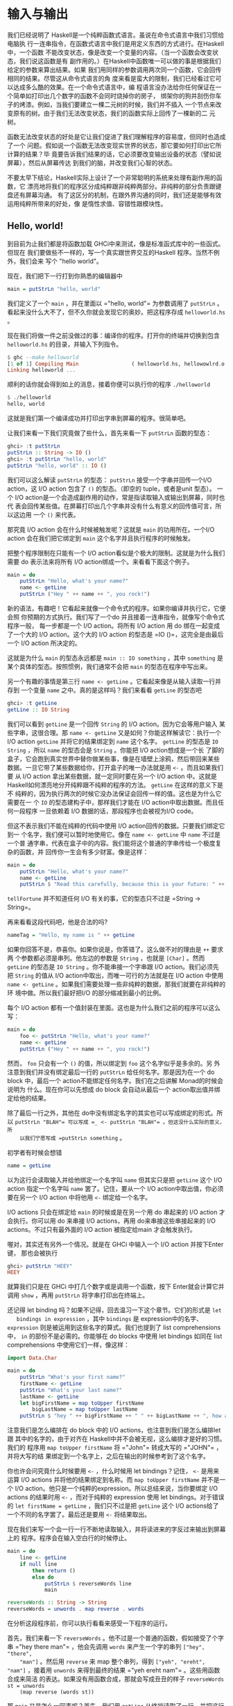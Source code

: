* 输入与输出

  [[file:dognap.png]]

  我们已经说明了 Haskell是一个纯粹函数式语言。虽说在命令式语言中我们习惯给电脑执
  行一连串指令，在函数式语言中我们是用定义东西的方式进行。在Haskell中，一个函数
  不能改变状态，像是改变一个变量的内容。（当一个函数会改变状态，我们说这函数是有
  副作用的。）在Haskell中函数唯一可以做的事是根据我们给定的参数来算出结果。如果
  我们用同样的参数调用两次同一个函数，它会回传相同的结果。尽管这从命令式语言的角
  度来看是蛮大的限制，我们已经看过它可以达成多么酷的效果。在一个命令式语言中，编
  程语言没办法给你任何保证在一个简单如打印出几个数字的函数不会同时烧掉你的房子，
  绑架你的狗并刮伤你车子的烤漆。例如，当我们要建立一棵二元树的时候，我们并不插入
  一个节点来改变原有的树。由于我们无法改变状态，我们的函数实际上回传了一棵新的二
  元树。

  函数无法改变状态的好处是它让我们促进了我们理解程序的容易度，但同时也造成了一个
  问题。假如说一个函数无法改变现实世界的状态，那它要如何打印出它所计算的结果？毕
  竟要告诉我们结果的话，它必须要改变输出设备的状态（譬如说屏幕），然后从屏幕传达
  到我们的脑，并改变我们心智的状态。

  不要太早下结论，Haskell实际上设计了一个非常聪明的系统来处理有副作用的函数，它
  漂亮地将我们的程序区分成纯粹跟非纯粹两部分。非纯粹的部分负责跟键盘还有屏幕沟通。
  有了这区分的机制，在跟外界沟通的同时，我们还是能够有效运用纯粹所带来的好处，像
  是惰性求值、容错性跟模块性。

** Hello, world!

   [[file:helloworld.png]]

   到目前为止我们都是将函数加载 GHCi中来测试，像是标准函式库中的一些函式。但现在
   我们要做些不一样的，写一个真实跟世界交互的Haskell 程序。当然不例外，我们会来
   写个 "hello world"。

   现在，我们把下一行打到你熟悉的编辑器中

   #+BEGIN_SRC haskell
     main = putStrLn "hello, world"
   #+END_SRC

   我们定义了一个 =main= ，并在里面以 =​"hello, world"​= 为参数调用了 =putStrLn=
   。看起来没什么大不了，但不久你就会发现它的奥妙。把这程序存成 =helloworld.hs=
   。

   现在我们将做一件之前没做过的事：编译你的程序。打开你的终端并切换到包含
   =helloworld.hs= 的目录，并输入下列指令。

   #+BEGIN_SRC haskell
     $ ghc --make helloworld
     [1 of 1] Compiling Main                 ( helloworld.hs, hellowowlrd.o )
     Linking helloworld ...
   #+END_SRC

   顺利的话你就会得到如上的消息，接着你便可以执行你的程序 =./helloworld=

   #+BEGIN_SRC haskell
     $ ./helloworld
     hello, world
   #+END_SRC

   这就是我们第一个编译成功并打印出字串到屏幕的程序。很简单吧。

   让我们来看一下我们究竟做了些什么，首先来看一下 =putStrLn= 函数的型态：

   #+BEGIN_SRC haskell
     ghci> :t putStrLn
     putStrLn :: String -> IO ()
     ghci> :t putStrLn "hello, world"
     putStrLn "hello, world" :: IO ()
   #+END_SRC

   我们可以这么解读 =putStrLn= 的型态： =putStrLn= 接受一个字串并回传一个I/O
   action，这 I/O action 包含了 =()= 的型态。（即空的 tuple，或者是unit 型态）。
   一个 I/O action是一个会造成副作用的动作，常是指读取输入或输出到屏幕，同时也代
   表会回传某些值。在屏幕打印出几个字串并没有什么有意义的回传值可言，所以这边用
   一个 =()= 来代表。

   那究竟 I/O action 会在什么时候被触发呢？这就是 =main= 的功用所在。一个I/O
   action 会在我们把它绑定到 =main= 这个名字并且执行程序的时候触发。

   把整个程序限制在只能有一个 I/O action看似是个极大的限制。这就是为什么我们需要
   do 表示法来将所有 I/O action绑成一个。来看看下面这个例子。

   #+BEGIN_SRC haskell
     main = do
         putStrLn "Hello, what's your name?"
         name <- getLine
         putStrLn ("Hey " ++ name ++ ", you rock!")
   #+END_SRC

   新的语法，有趣吧！它看起来就像一个命令式的程序。如果你编译并执行它，它便会照
   你预期的方式执行。我们写了一个do 并且接着一连串指令，就像写个命令式程序一般，
   每一步都是一个 I/O action。将所有 I/O action 用 do 绑在一起变成了一个大的 I/O
   action。这个大的 I/O action 的型态是 =IO ()=，这完全是由最后一个 I/O action
   所决定的。

   这就是为什么 =main= 的型态永远都是 =main :: IO something= ，其中 =something=
   是某个具体的型态。按照惯例，我们通常不会把 =main= 的型态在程序中写出来。

   另一个有趣的事情是第三行 =name <- getLine= 。它看起来像是从输入读取一行并存到
   一个变量 =name= 之中。真的是这样吗？我们来看看 =getLine= 的型态吧

   #+BEGIN_SRC haskell
     ghci> :t getLine
     getLine :: IO String
   #+END_SRC

   [[file:luggage.png]]

   我们可以看到 =getLine= 是一个回传 =String= 的 I/O action。因为它会等用户输入
   某些字串，这很合理。那 =name <- getLine= 又是如何？你能这样解读它：执行一个
   I/O action =getLine= 并将它的结果绑定到 =name= 这个名字。 =getLine= 的型态是
   =IO String= ，所以 =name= 的型态会是 =String= 。你能把 I/O action想成是一个长
   了脚的盒子，它会跑到真实世界中替你做某些事，像是在墙壁上涂鸦，然后带回来某些
   数据。一旦它带了某些数据给你，打开盒子的唯一办法就是用 =<-= 。而且如果我们要
   从 I/O action 拿出某些数据，就一定同时要在另一个 I/O action 中。这就是
   Haskell如何漂亮地分开纯粹跟不纯粹的程序的方法。 =getLine= 在这样的意义下是不
   纯粹的，因为执行两次的时候它没办法保证会回传一样的值。这也是为什么它需要在一
   个 =IO= 的型态建构子中，那样我们才能在 I/O action中取出数据。而且任何一段程序
   一旦依赖着 I/O 数据的话，那段程序也会被视为I/O code。

   但这不表示我们不能在纯粹的代码中使用 I/O action回传的数据。只要我们绑定它到一
   个名字，我们便可以暂时地使用它。像在 =name <- getLine= 中 =name= 不过是一个普
   通字串，代表在盒子中的内容。我们能将这个普通的字串传给一个极度复杂的函数，并
   回传你一生会有多少财富。像是这样：

   #+BEGIN_SRC haskell
     main = do
         putStrLn "Hello, what's your name?"
         name <- getLine
         putStrLn $ "Read this carefully, because this is your future: " ++ tellFortune name
   #+END_SRC

   =tellFortune= 并不知道任何 I/O 有关的事，它的型态只不过是
   =String -> String=。

   再来看看这段代码吧，他是合法的吗?

   #+BEGIN_SRC haskell
     nameTag = "Hello, my name is " ++ getLine
   #+END_SRC

   如果你回答不是，恭喜你。如果你说是，你答错了。这么做不对的理由是 =++= 要求两
   个参数都必须是串列。他左边的参数是 =String= ，也就是 =[Char]= 。然而
   =getLine= 的型态是 =IO String= 。你不能串接一个字串跟 I/O action。我们必须先
   把 =String= 的值从 I/O action中取出，而唯一可行的方法就是在 I/O action 中使用
   =name <- getLine= 。如果我们需要处理一些非纯粹的数据，那我们就要在非纯粹的环
   境中做。所以我们最好把I/O 的部分缩减到最小的比例。

   每个 I/O action
   都有一个值封装在里面。这也是为什么我们之前的程序可以这么写：

   #+BEGIN_SRC haskell
     main = do
         foo <- putStrLn "Hello, what's your name?"
         name <- getLine
         putStrLn ("Hey " ++ name ++ ", you rock!")
   #+END_SRC

   然而， =foo= 只会有一个 =()= 的值，所以绑定到 =foo= 这个名字似乎是多余的。另
   外注意到我们并没有绑定最后一行的 =putStrLn= 给任何名字。那是因为在一个 do
   block 中，最后一个 action不能绑定任何名字。我们在之后讲解 Monad的时候会说明为
   什么。现在你可以先想成 do block 会自动从最后一个 action取出值并绑定给他的结果。

   除了最后一行之外，其他在 do中没有绑定名字的其实也可以写成绑定的形式。所以
    =putStrLn "BLAH"​= 可以写成 =_ <- putStrLn "BLAH"​= 。但这没什么实际的意义，所
    以我们宁愿写成 =putStrLn something= 。

   初学者有时候会想错

   #+BEGIN_SRC haskell
     name = getLine
   #+END_SRC

   以为这行会读取输入并给他绑定一个名字叫 =name= 但其实只是把 =getLine= 这个 I/O
   action 指定一个名字叫 =name= 罢了。记住，要从一个 I/O action中取出值，你必须
   要在另一个 I/O action 中将他用 =<-= 绑定给一个名字。

   I/O actions 只会在绑定给 =main= 的时候或是在另一个用 do 串起来的 I/O action
   才会执行。你可以用 do 来串接 I/O actions，再用 do来串接这些串接起来的 I/O
   actions。不过只有最外面的 I/O action 被指定给main 才会触发执行。

   喔对，其实还有另外一个情况。就是在 GHCi 中输入一个 I/O action 并按下Enter 键，
   那也会被执行

   #+BEGIN_SRC haskell
     ghci> putStrLn "HEEY"
     HEEY
   #+END_SRC

   就算我们只是在 GHCi 中打几个数字或是调用一个函数，按下 Enter就会计算它并调用
    =show= ，再用 =putStrLn= 将字串打印出在终端上。

   还记得 let binding 吗？如果不记得，回去温习一下这个章节。它们的形式是 =let
   bindings in expression= ，其中 =bindings= 是 expression中的名字、
   =expression= 则是被运用到这些名字的算式。我们也提到了 list comprehensions 中，
   =in= 的部份不是必需的。你能够在 do blocks 中使用 let bindings 如同在 list
   comprehensions 中使用它们一样，像这样：

   #+BEGIN_SRC haskell
     import Data.Char

     main = do
         putStrLn "What's your first name?"
         firstName <- getLine
         putStrLn "What's your last name?"
         lastName <- getLine
         let bigFirstName = map toUpper firstName
             bigLastName = map toUpper lastName
         putStrLn $ "hey " ++ bigFirstName ++ " " ++ bigLastName ++ ", how are you?"
   #+END_SRC

   注意我们是怎么编排在 do block 中的 I/O actions，也注意到我们是怎么编排let 跟
   其中的名字的，由于对齐在 Haskell中并不会被无视，这么编排才是好的习惯。我们的
   程序用 =map toUpper firstName= 将 =​"John"​= 转成大写的 =​"JOHN"​= ，并将大写的结
   果绑定到一个名字上，之后在输出的时候参考到了这个名字。

   你也许会问究竟什么时候要用 =<-= ，什么时候用 let bindings？记住， =<-= 是用来
   运算 I/O actions 并将他的结果绑定到名称。而 =map toUpper firstName= 并不是一
   个 I/O action。他只是一个纯粹的expression。所以总结来说，当你要绑定 I/O
   actions 的结果时用 =<-= ，而对于纯粹的 expression 使用 let bindings。对于错误
   的 ~let firstName = getLine~ ，我们只不过是把 =getLine= 这个 I/O actions给了
   一个不同的名字罢了。最后还是要用 =<-= 将结果取出。

   现在我们来写一个会一行一行不断地读取输入，并将读进来的字反过来输出到屏幕上的
   程序。程序会在输入空白行的时候停止。

   #+BEGIN_SRC haskell
     main = do
         line <- getLine
         if null line
             then return ()
             else do
                 putStrLn $ reverseWords line
                 main

     reverseWords :: String -> String
     reverseWords = unwords . map reverse . words
   #+END_SRC

   在分析这段程序前，你可以执行看看来感受一下程序的运行。

   首先，我们来看一下 =reverseWords= 。他不过是一个普通的函数，假如接受了个字串
    =​"hey there man"​= ，他会先调用 =words= 来产生一个字的串列 =["hey", "there",
    "man"]= 。然后用 =reverse= 来 map 整个串列，得到 =["yeh", "ereht", "nam"]=
    ，接着用 =unwords= 来得到最终的结果 =​"yeh ereht nam"​= 。这些用函数合成来简洁
    的表达。如果没有用函数合成，那就会写成丑丑的样子 =reverseWords st = unwords
    (map reverse (words st))=

   那 =main= 又是怎么一回事呢？首先，我们用 =getLine= 从终端读取了一行，并把这行
   输入取名叫 =line= 。然后接着一个条件式expression。记住，在 Haskell 中 if 永远
   要伴随一个 else，这样每个expression 才会有值。当 if 的条件是 true（也就是输入
   了一个空白行），我们便执行一个 I/O action，如果 if 的条件是false，那 else 底
   下的 I/O action 被执行。这也就是说当 if 在一个 I/O do block 中的时候，长的样
   子是 =if condition then I/O action else I/O action= 。

   我们首先来看一下在 else 中发生了什么事。由于我们在 else 中只能有一个 I/O
   action，所以我们用 do 来将两个 I/O actions 绑成一个，你可以写成这样：

   #+BEGIN_SRC haskell
     else (do
         putStrLn $ reverseWords line
         main)
   #+END_SRC

   这样可以明显看到整个 do block 可以看作一个 I/O action，只是比较丑。但总之，在
   do block 里面，我们依序调用了 =getLine= 以及 =reverseWords= ，在那之后，我们
   递归调用了 =main= 。由于 main 也是一个I/O action，所以这不会造成任何问题。调
   用 =main= 也就代表我们回到程序的起点。

   那假如 =null line= 的结果是 true 呢？也就是说 then的区块被执行。我们看一下区
   块里面有 =then return ()= 。如果你是从 C、Java或 Python 过来的，你可能会认为
   =return= 不过是作一样的事情便跳过这一段。但很重要的： =return= 在 Hakell里面
   的意义跟其他语言的 =return= 完全不同！他们有相同的样貌，造成了许多人搞错，但
   确实他们是不一样的。在命令式语言中， =return= 通常结束 method 或 subroutine
   的执行，并且回传某个值给调用者。在 Haskell中，他的意义则是利用某个 pure value
   造出 I/O action。用之前盒子的比喻来说，就是将一个 value 装进箱子里面。产生出
   的I/O action 并没有作任何事，只不过将 value 包起来而已。所以在 I/O的情况下来
   说，=return "haha"​= 的型态是 =IO String= 。将 pure value 包成I/O action 有什
   么实质意义呢？为什么要弄成 =IO= 包起来的值？这是因为我们一定要在 else 中摆上
   某些 I/O action，所以我们才用 =return ()= 做了一个没作什么事情的 I/O action。

   在 I/O do block 中放一个 =return= 并不会结束执行。像下面这个程序会执行到底。

   #+BEGIN_SRC haskell
     main = do
         return ()
         return "HAHAHA"
         line <- getLine
         return "BLAH BLAH BLAH"
         return 4
         putStrLn line
   #+END_SRC

   所有在程序中的 =return= 都是将 value 包成 I/O actions，而且由于我们没有将他们
   绑定名称，所以这些结果都被忽略。我们能用 =<-= 与 =return= 来达到绑定名称的目
   的。

   #+BEGIN_SRC haskell
     main = do
         a <- return "hell"
         b <- return "yeah!"
         putStrLn $ a ++ " " ++ b
   #+END_SRC

   可以看到 =return= 与 =<-= 作用相反。 =return= 把 value 装进盒子中，而 =<-= 将
   value从盒子拿出来，并绑定一个名称。不过这么做是有些多余，因为你可以用 let
   bindings 来绑定

   #+BEGIN_SRC haskell
     main = do
         let a = "hell"
             b = "yeah"
         putStrLn $ a ++ " " ++ b
   #+END_SRC

   在 I/O do block 中需要 =return= 的原因大致上有两个：一个是我们需要一个什么事
   都不做的 I/O action，或是我们不希望这个 do block 形成的 I/O action 的结果值是
   这个block 中的最后一个 I/O action，我们希望有一个不同的结果值，所以我们用
   =return= 来作一个 I/O action 包了我们想要的结果放在 do block 的最后。

   在我们接下去讲文件之前，让我们来看看有哪些实用的函数可以处理 I/O。

    =putStr= 跟 =putStrLn= 几乎一模一样，都是接受一个字串当作参数，并回传一个
   I/O action打印出字串到终端上，只差在 =putStrLn= 会换行而 =putStr= 不会罢了。

   #+BEGIN_SRC haskell
     main = do putStr "Hey, "
               putStr "I'm "
               putStrLn "Andy!"
   #+END_SRC

   #+BEGIN_SRC haskell
     $ runhaskell putstr_test.hs
     Hey, I'm Andy!
   #+END_SRC

   他的 type signature 是 =putStr :: String -> IO ()= ，所以是一个包在 I/O
   action 中的 unit。也就是空值，没有办法绑定他。

   =putChar= 接受一个字符，并回传一个 I/O action 将他打印到终端上。

   #+BEGIN_SRC haskell
     main = do putChar 't'
               putChar 'e'
               putChar 'h'
   #+END_SRC

   #+BEGIN_SRC haskell
     $ runhaskell putchar_test.hs
     teh
   #+END_SRC

    =putStr= 实际上就是 =putChar= 递归定义出来的。 =putStr= 的边界条件是空字串，
   所以假设我们打印一个空字串，那他只是回传一个什么都不做的I/O action，像
   =return ()= 。如果打印的不是空字串，那就先用 =putChar= 打印出字串的第一个字符，
   然后再用 =putStr= 打印出字串剩下部份。

   #+BEGIN_SRC haskell
     putStr :: String -> IO ()
     putStr [] = return ()
     putStr (x:xs) = do
         putChar x
         putStr xs
   #+END_SRC

   看看我们如何在 I/O 中使用递归，就像我们在 pure code中所做的一样。先定义一个边
   界条件，然后再思考剩下如何作。

    =print= 接受任何是 =Show= typeclass 的 instance的型态的值，这代表我们知道如
   何用字串表示他，调用 =show= 来将值变成字串然后将其输出到终端上。基本上，他就
   是=putStrLn . show= 。首先调用 =show= 然后把结果喂给 =putStrLn= ，回传一个I/O
   action 打印出我们的值。

   #+BEGIN_SRC haskell
     main = do print True
               print 2
               print "haha"
               print 3.2
               print [3,4,3]
   #+END_SRC

   #+BEGIN_SRC haskell
     $ runhaskell print_test.hs
     True
     2
     "haha"
     3.2
     [3,4,3]
   #+END_SRC

   就像你看到的，这是个很方便的函数。还记得我们提到 I/O actions 只有在 =main= 中
   才会被执行以及在 GHCI 中运算的事情吗？当我们用键盘打了些值，像 =3= 或
   =[1,2,3]= 并按下 Enter，GHCI 实际上就是用了 =print= 来将这些值输出到终端。

   #+BEGIN_SRC haskell
     ghci> 3
     3
     ghci> print 3
     3
     ghci> map (++"!") ["hey","ho","woo"]
     ["hey!","ho!","woo!"]
     ghci> print (map (++"!") ["hey", "ho", "woo"])
     ["hey!","ho!","woo!"]
   #+END_SRC

   当我们需要打印出字串，我们会用 =putStrLn= ，因为我们不想要周围有引号，但对于
   输出值来说， =print= 才是最常用的。

    =getChar= 是一个从输入读进一个字符的 I/O action，因此他的 type signature是
    =getChar :: IO Char= ，代表一个 I/O action 的结果是 =Char= 。注意由于缓冲区
    的关系，只有当 Enter被按下的时候才会触发读取字符的行为。

   #+BEGIN_SRC haskell
     main = do
         c <- getChar
         if c /= ' '
             then do
                 putChar c
                 main
             else return ()
   #+END_SRC

   这程序看起来像是读取一个字符并检查他是否为一个空白。如果是的话便停止，如果不
   是的话便打印到终端上并重复之前的行为。在某种程度上来说也不能说错，只是结果不
   如你预期而已。来看看结果吧。

   #+BEGIN_SRC haskell
     $ runhaskell getchar_test.hs
     hello sir
     hello
   #+END_SRC

   上面的第二行是输入。我们输入了 =hello sir= 并按下了Enter。由于缓冲区的关系，
   程序是在我们按了 Enter后才执行而不是在某个输入字符的时候。一旦我们按下了Enter，
   那他就把我们直到目前输入的一次做完。

    =when= 这函数可以在 =Control.Monad= 中找到他 (你必须 =import Contorl.Monad=
   才能使用他)。他在一个 do block中看起来就像一个控制流程的statement，但实际上他
   的确是一个普通的函数。他接受一个 boolean 值跟一个I/O action。如果 boolean 值
   是 =True= ，便回传我们传给他的 I/O action。如果 boolean 值是 =False= ，便回传
   =return ()= ，即什么都不做的I/O action。我们接下来用 =when= 来改写我们之前的
   程序。

   #+BEGIN_SRC haskell
     import Control.Monad

     main = do
         c <- getChar
         when (c /= ' ') $ do
             putChar c
             main
   #+END_SRC

   就像你看到的，他可以将 =if something then do some I/O action else return ()=
   这样的模式封装起来。

    =sequence= 接受一串 I/O action，并回传一个会依序执行他们的 I/O action。运算
   的结果是包在一个 I/O action 的一连串 I/O action的运算结果。他的 type
   signature 是 =sequence :: [IO a] -> IO [a]=

   #+BEGIN_SRC haskell
     main = do
         a <- getLine
         b <- getLine
         c <- getLine
         print [a,b,c]
   #+END_SRC

   其实可以写成

   #+BEGIN_SRC haskell
     main = do
         rs <- sequence [getLine, getLine, getLine]
         print rs
   #+END_SRC

   所以 =sequence [getLine, getLine, getLine]= 作成了一个执行 =getLine= 三次的
   I/O action。如果我们对他绑定一个名字，结果便是这串结果的串列。也就是说，三个
   用户输入的东西组成的串列。

   一个常见的使用方式是我们将 =print= 或 =putStrLn= 之类的函数 map到串列上。
   =map print [1,2,3,4]= 这个动作并不会产生一个 I/O action，而是一串 I/O action，
   就像是 =[print 1, print 2, print 3, print 4]= 。如果我们将一串 I/O action变成
   一个 I/O action，我们必须用 =sequence=

   #+BEGIN_SRC haskell
     ghci> sequence (map print [1,2,3,4,5])
     1
     2
     3
     4
     5
     [(),(),(),(),()]
   #+END_SRC

   那 =[(),(),(),(),()]= 是怎么回事？当我们在 GHCI 中运算 I/O action，他会被执行
   并把结果打印出来，唯一例外是结果是 =()= 的时候不会被打印出。这也是为什么
   =putStrLn "hehe"​= 在 GHCI 中只会打印出 =hehe= （因为 =putStrLn "hehe"​= 的结果
   是 =()= ）。但当我们使用 =getLine= 时，由于 =getLine= 的型态是 =IO String= ，
   所以结果会被打印出来。

   由于对一个串列 map 一个回传 I/O action 的函数，然后再 sequence他这个动作太常
   用了。所以有一些函数在函式库中 =mapM= 跟 =mapM_= 。 =mapM= 接受一个函数跟一个
   串列，将对串列用函数 map 然后 sequence 结果。 =mapM_= 也作同样的事，只是他把
   运算的结果丢掉而已。在我们不关心 I/O action结果的情况下， =mapM_= 是最常被使
   用的。

   #+BEGIN_SRC haskell
     ghci> mapM print [1,2,3]
     1
     2
     3
     [(),(),()]
     ghci> mapM_ print [1,2,3]
     1
     2
     3
   #+END_SRC

    =forever= 接受一个 I/O action 并回传一个永远作同一件事的 I/O action。你可以
    在 =Control.Monad= 中找到他。下面的程序会不断地要用户输入些东西，并把输入的
    东西转成大写输出到屏幕上。

   #+BEGIN_SRC haskell
     import Control.Monad
     import Data.Char

     main = forever $ do
         putStr "Give me some input: "
         l <- getLine
         putStrLn $ map toUpper l
   #+END_SRC

   在 =Control.Monad= 中的 =forM= 跟 =mapM= 的作用一样，只是参数的顺序相反而已。
   第一个参数是串列，而第二个则是函数。这有什么用？在一些有趣的情况下还是有用的：

   #+BEGIN_SRC haskell
     import Control.Monad

     main = do
         colors <- forM [1,2,3,4] (\a -> do
             putStrLn $ "Which color do you associate with the number " ++ show a ++ "?"
             color <- getLine
             return color)
         putStrLn "The colors that you associate with 1, 2, 3 and 4 are: "
         mapM putStrLn colors
   #+END_SRC

    =(\a -> do ...)= 是接受一个数字并回传一个 I/O action的函数。我们必须用括号括
   住他，不然 lambda 会贪心 match的策略会把最后两个 I/O action 也算进去。注意我
   们在 do block 里面 =return color= 。我们那么作是让 do block的结果是我们选的颜
   色。实际上我们并不需那么作，因为 =getLine= 已经达到我们的目的。先 =color <-
   getLine= 再 =return color= 只不过是把值取出再包起来，其实是跟 =getLine= 效果
   相当。 =forM= 产生一个I/O action，我们把结果绑定到 =colors= 这名称。 =colors=
   是一个普通包含字串的串列。最后，我们用 =mapM putStrLn colors= 打印出所有颜色。

   你可以把 =forM= 的意思想成将串列中的每个元素作成一个 I/O action。至于每个 I/O
   action实际作什么就要看原本的元素是什么。然后，执行这些 I/O action并将结果绑定
   到某个名称上。或是直接将结果忽略掉。

   #+BEGIN_SRC haskell
     $ runhaskell from_test.hs
     Which color do you associate with the number 1?
     white
     Which color do you associate with the number 2?
     blue
     Which color do you associate with the number 3?
     red
     Which color do you associate with the number 4?
     orange
     The colors that you associate with 1, 2, 3 and 4 are:
     white
     blue
     red
     orange
   #+END_SRC

   其实我们也不是一定要用到 =forM= ，只是用了 =forM= 程序会比较容易理解。正常来
   讲是我们需要在 map 跟 sequence 的时候定义 I/O action 的时候使用 =forM= ，同样
   地，我们也可以将最后一行写成 =forM colors putStrLn= 。

   在这一节，我们学会了输入与输出的基础。我们也了解了什么是 I/O action，他们是如
   何帮助我们达成输入与输出的目的。这边重复一遍，I/O action跟其他 Haskell 中的
   value没有两样。我们能够把他当参数传给函式，或是函式回传 I/O action。他们特别
   之处在于当他们是写在 =main= 里面或 GHCI里面的时候，他们会被执行，也就是实际输
   出到你屏幕或输出音效的时候。每个I/O action 也能包着一个从真实世界拿回来的值。

   不要把像是 =putStrLn=的函式想成接受字串并输出到屏幕。要想成一个函式接受字串并
   回传一个 I/O action。当 I/O action 被执行的时候，会漂亮地打印出你想要的东西。

** 文件与字符流

   [[file:streams.png]]

    =getChar= 是一个读取单一字符的 I/O action。 =getLine= 是一个读取一行的I/O
   action。这是两个非常直觉的函式，多数编程语言也有类似这两个函式的statement 或
   function。但现在我们来看看 /getContents/。 =getContents= 是一个从标准输入读取
   直到 end-of-file 字符的 I/O action。他的型态是 =getContents :: IO String= 。
   最酷的是 =getContents= 是惰性 I/O (Lazy I/O)。当我们写了 =foo <- getContents=
   ，他并不会马上读取所有输入，将他们存在 memory里面。他只有当你真的需要输入数据
   的时候才会读取。

   当我们需要重导一个程序的输出到另一个程序的输入时， =getContents= 非常有用。假
   设我们有下面一个文本档：

   #+BEGIN_SRC haskell
     I'm a lil' teapot
     What's with that airplane food, huh?
     It's so small, tasteless
   #+END_SRC

   还记得我们介绍 =forever= 时写的小程序吗？会把所有输入的东西转成大写的那一个。
   为了防止你忘记了，这边再重复一遍。

   #+BEGIN_SRC haskell
     import Control.Monad
     import Data.Char

     main = forever $ do
         putStr "Give me some input: "
         l <- getLine
         putStrLn $ map toUpper l
   #+END_SRC

   将我们的程序存成 =capslocker.hs= 然后编译他。然后用 Unix 的 Pipe将文本档喂给
   我们的程序。我们使用的是 GNU 的cat，会将指定的文件输出到屏幕。

   #+BEGIN_SRC haskell
     $ ghc --make capslocker
     [1 of 1] Compiling Main             ( capslocker.hs, capslocker.o )
     Linking capslocker ...
     $ cat haiku.txt
     I'm a lil' teapot
     What's with that airplane food, huh?
     It's so small, tasteless
     $ cat haiku.txt | ./capslocker
     I'M A LIL' TEAPOT
     WHAT'S WITH THAT AIRPLANE FOOD, HUH?
     IT'S SO SMALL, TASTELESS
     capslocker <stdin>: hGetLine: end of file
   #+END_SRC

   就如你看到的，我们是用 =|= 这符号来将某个程序的输出 piping到另一个程序的输入。
   我们做的事相当于 run 我们的 capslocker，然后将 haiku的内容用键盘打到终端上，
   最后再按 Ctrl-D 来代表 end-of-file。这就像执行cat haiku.txt 后大喊，嘿，不要
   把内容打印到终端上，把内容塞到capslocker！

   我们用 =forever= 在做的事基本上就是将输入经过转换后变成输出。用 =getContents=
   的话可以让我们的程序更加精炼。

   #+BEGIN_SRC haskell
     import Data.Char

     main = do
         contents <- getContents
         putStr (map toUpper contents)
   #+END_SRC

   我们将 =getContents= 取回的字串绑定到 =contents= 。然后用 =toUpper= map到整个
   字串后打印到终端上。记住字串基本上就是一串惰性的串列 (list)，同时
   =getContents= 也是惰性I/O，他不会一口气读入内容然后将内容存在内存中。实际上，
   他会一行一行读入并输出大写的版本，这是因为输出才是真的需要输入的数据的时候。

   #+BEGIN_SRC haskell
     $ cat haiku.txt | ./capslocker
     I'M A LIL' TEAPOT
     WHAT'S WITH THAT AIRPLAN FOOD, HUH?
     IT'S SO SMALL, TASTELESS
   #+END_SRC

   很好，程序运作正常。假如我们执行 capslocker 然后自己打几行字呢？

   #+BEGIN_SRC haskell
     $ ./capslocker
     hey ho
     HEY HO
     lets go
     LETS GO
   #+END_SRC

   按下 Ctrl-D来离开环境。就像你看到的，程序是一行一行将我们的输入打印出来。当
    =getContent= 的结果被绑定到 =contents= 的时候，他不是被表示成在内存中的一个
    字串，反而比较像是他有一天会是字串的一个承诺。当我们将 =toUpper= map 到
    =contents= 的时候，便也是一个函数被承诺将会被 map到内容上。最后 =putStr= 则
    要求先前的承诺说，给我一行大写的字串吧。实际上还没有任何一行被取出，所以便跟
    =contents= 说，不如从终端那边取出些字串吧。这才是 =getContents= 真正从终端读
    入一行并把这一行交给程序的时候。程序便将这一行用 =toUpper= 处理并交给
    =putStr= ，=putStr= 则打印出他。之后 =putStr= 再说：我需要下一行。整个步骤便
    再重复一次，直到读到 end-of-file 为止。

   接着我们来写个程序，读取输入，并只打印出少于十个字符的行。

   #+BEGIN_SRC haskell
     main = do
         contents <- getContents
         putStr (shortLinesOnly contents)

     shortLinesOnly :: String -> String
     shortLinesOnly input =
         let allLines = lines input
             shortLines = filter (\line -> length line < 10) allLines
             result = unlines shortLines
         in result
   #+END_SRC

   我们把 I/O部份的代码弄得很短。由于程序的行为是接某些输入，作些处理然后输出。
   我们可以把他想成读取输入，调用一个函数，然后把函数的结果输出。

    =shortLinesOnly= 的行为是这样：拿到一个字串，像是
    =​"short\nlooooooooooooooong\nshort again"​= 。这字串有三行，前后两行比较短，
    中间一行很常。他用 =lines= 把字串分成 =["short", "looooooooooooooong",
    "short again"]= ，并把结果绑定成 =allLines= 。然后过滤这些字串，只有少于十个
    字符的留下，=["short", "short again"]= ，最后用 =unlines= 把这些字串用换行接
    起来，形成 =​"short\nshort again"​=

   #+BEGIN_SRC haskell
     i'm short
     so am i
     i am a loooooooooong line!!!
     yeah i'm long so what hahahaha!!!!!!
     short line
     loooooooooooooooooooooooooooong
     short
   #+END_SRC

   #+BEGIN_SRC haskell
     $ ghc --make shortlinesonly
     [1 of 1] Compiling Main             ( shortlinesonly.hs, shortlinesonly.o )
     Linking shortlinesonly ...
     $ cat shortlines.txt | ./shortlinesonly
     i'm short
     so am i
     short
   #+END_SRC

   我们把 shortlines.txt 的内容经由 pipe 送给shortlinesonly，结果就如你看到，我
   们只有得到比较短的行。

   从输入那一些字串，经由一些转换然后输出这样的模式实在太常用了。常用到甚至建立
   了一个函数叫*interact*。 =interact= 接受一个 =String -> String= 的函数，并回
   传一个I/O action。那个 I/O action会读取一些输入，调用提供的函数，然后把函数的
   结果打印出来。所以我们的程序可以改写成这样。

   #+BEGIN_SRC haskell
     main = interact shortLinesOnly

     shortLinesOnly :: String -> String
     shortLinesOnly input =
         let allLines = lines input
             shortLines = filter (\line -> length line < 10) allLines
             result = unlines shortLines
         in result
   #+END_SRC

   我们甚至可以再让代码更短一些，像这样

   #+BEGIN_SRC haskell
     main = interact $ unlines . filter ((<10) . length) . lines
   #+END_SRC

   看吧，我们让程序缩到只剩一行了，很酷吧！

   能应用 =interact= 的情况有几种，像是从输入 pipe读进一些内容，然后丢出一些结果
   的程序；或是从用户获取一行一行的输入，然后丢回根据那一行运算的结果，再拿取另
   一行。这两者的差别主要是取决于用户使用他们的方式。

   我们再来写另一个程序，它不断地读取一行行并告诉我们那一行字串是不是一个回文本
   串(palindrome)。我们当然可以用 =getLine= 读取一行然后再调用 =main= 作同样的事。
   不过同样的事情可以用 =interact= 更简洁地达成。当使用 =interact= 的时候，想像
   你是将输入经有某些转换成输出。在这个情况当中，我们要将每一行输入转换成
   =​"palindrome"​= 或 =​"not a palindrome"​= 。所以我们必须写一个函数将
   =​"elephant\nABCBA\nwhatever"​= 转换成 =not a palindrome\npalindrome\nnot a
   palindrome"​= 。来动手吧！

   #+BEGIN_SRC haskell
     respondPalindromes contents = unlines (map (\xs ->
         if isPalindrome xs then "palindrome" else "not a palindrome") (lines contents))
             where isPalindrome xs = xs == reverse xs
   #+END_SRC

   再来将程序改写成 point-free 的形式

   #+BEGIN_SRC haskell
     respondPalindromes = unlines . map (\xs ->
         if isPalindrome xs then "palindrome" else "not a palindrome") . lines
             where isPalindrome xs = xs == reverse xs
   #+END_SRC

   很直觉吧！首先将 =​"elephant\nABCBA\nwhatever"​= 变成 =["elephant", "ABCBA",
   "whatever"]= 然后将一个 lambda 函数 map它， =["not a palindrome",
   "palindrome", "not a palindrome"]= 然后用 =unlines= 变成一行字串。接着

   #+BEGIN_SRC haskell
     main = interact respondPalindromes
   #+END_SRC

   来测试一下吧。

   #+BEGIN_SRC haskell
     $ runhaskell palindrome.hs
     hehe
     not a palindrome
     ABCBA
     palindrome
     cookie
     not a palindrome
   #+END_SRC

   即使我们的程序是把一大把字串转换成另一个，其实他表现得好像我们是一行一行做的。
   这是因为Haskell是惰性的，程序想要打印出第一行结果时，他必须要先有第一行输入。
   所以一旦我们给了第一行输入，他便打印出第一行结果。我们用end-of-line 字符来结
   束程序。

   我们也可以用 pipe 的方式将输入喂给程序。假设我们有这样一个文件。

   #+BEGIN_SRC haskell
     dogaroo
     radar
     rotor
     madam
   #+END_SRC

   将他存为 =words.txt=，将他喂给程序后得到的结果

   #+BEGIN_SRC haskell
     $ cat words.txt | runhaskell palindromes.hs
     not a palindrome
     palindrome
     palindrome
     palindrome
   #+END_SRC

   再一次地提醒，我们得到的结果跟我们自己一个一个字打进输入的内容是一样的。我们
   看不到 =palindrome.hs= 输入的内容是因为内容来自于文件。

   你应该大致了解 Lazy I/O是如何运作，并能善用他的优点。他可以从输入转换成输出的
   角度方向思考。由于Lazy I/O，没有输入在被用到之前是真的被读入。

   到目前为止，我们的示范都是从终端读取某些东西或是打印出某些东西到终端。但如果
   我们想要读写文件呢？其实从某个角度来说我们已经作过这件事了。我们可以把读写终
   端想成读写文件。只是把文件命名成 =stdout= 跟 =stdin= 而已。他们分别代表标准输
   出跟标准输入。我们即将看到的读写文件跟读写终端并没什么不同。

   首先来写一个程序，他会开启一个叫 girlfriend.txt 的文件，文件里面有 Avril
   Lavigne 的畅销名曲 Girlfriend，并将内容打印到终端上。接下来是girlfriend.txt
   的内容。

   #+BEGIN_SRC haskell
     Hey! Hey! You! You!
     I don't like your girlfriend!
     No way! No way!
     I think you need a new one!
   #+END_SRC

   这则是我们的主程序。

   #+BEGIN_SRC haskell
     import System.IO

     main = do
         handle <- openFile "girlfriend.txt" ReadMode
         contents <- hGetContents handle
         putStr contents
         hClose handle
   #+END_SRC

   执行他后得到的结果。

   #+BEGIN_SRC haskell
     $ runhaskell girlfriend.hs
     Hey! Hey! You! You!
     I don't like your girlfriend!
     No way! No way!
     I think you need a new one!
   #+END_SRC

   我们来一行行看一下程序。我们的程序用 do 把好几个 I/O action 绑在一起。在do
   block 的第一行，我们注意到有一个新的函数叫 *openFile*。他的 type signature 是
   =openFile :: FilePath -> IOMode -> IO Handle= 。他说了 =openFile= 接受一个文
   件路径跟一个 =IOMode= ，并回传一个 I/O action，他会打开一个文件并把文件关联到
   一个 handle。

   =FilePath= 不过是 =String= 的 type synonym。

   #+BEGIN_SRC haskell
     type FilePath = String
   #+END_SRC

   =IOMode= 则是一个定义如下的型态

   #+BEGIN_SRC haskell
     data IOMode = ReadMode | WriteMode | AppendMode | ReadWriteMode
   #+END_SRC

   [[file:file.png]]

   就像我们之前定义的型态，分别代表一个星期的七天。这个型态代表了我们想对打开的
   文件做什么。很简单吧。留意到我们的型态是 =IOMode= 而不是 =IO Mode= 。 =IO
   Mode= 代表的是一个 I/O action包含了一个型态为 =Mode= 的值，但 =IOMode= 不过是
   一个阳春的 enumeration。

   最后，他回传一个 I/O action 会将指定的文件用指定的模式打开。如果我们将I/O
   action 绑定到某个东西，我们会得到一个 =Handle= 。型态为 =Handle= 的值代表我们
   的文件在哪里。有了 handle我们才知道要从哪个文件读取内容。想读取文件但不将文件
   绑定到 handle上这样做是很蠢的。所以，我们将一个 handle 绑定到 =handle= 。

   接着一行，我们看到一个叫 *hGetContents* 的函数。他接了一个 =Handle= ，所以他
   知道要从哪个文件读取内容并回传一个 =IO String= 。一个包含了文件内容的 I/O
   action。这函数跟 =getContents= 差不多。唯一的差别是 =getContents= 会自动从标
   准输入读取内容（也就是终端），而 =hGetContents= 接了一个 file handle，这 file
   handle告诉他读取哪个文件。除此之外，他们都是一样的。就像 =getContents= ，
   =hGetContents= 不会把文件一次都拉到内存中，而是有必要才会读取。这非常酷，因为
   我们把=contents= 当作是整个文件般用，但他实际上不在内存中。就算这是个很大的文
   件，=hGetContents= 也不会塞爆你的内存，而是只有必要的时候才会读取。

   要留意文件的 handle还有文件的内容两个概念的差异，在我们的程序中他们分别被绑定
   到 =handle= 跟 =contents= 两个名字。handle是我们拿来区分文件的依据。如果你把
   整个文件系统想成一本厚厚的书，每个文件分别是其中的一个章节，handle就像是书签
   一般标记了你现在正在阅读（或写入）哪一个章节，而内容则是章节本身。

   我们使用 =putStr contents= 打印出内容到标准输出，然后我们用了*hClose*。他接受
   一个 handle 然后回传一个关掉文件的 I/O action。在用了 =openFile= 之后，你必须
   自己把文件关掉。

   要达到我们目的的另一种方式是使用 *withFile*，他的 type signature 是 =withFile
   :: FilePath -> IOMode -> (Handle -> IO a) -> IO a= 。他接受一个文件路径，一个
   =IOMode= 以及一个函数，这函数则接受一个 handle 跟一个 I/O action。 =withFile=
   最后回传一个会打开文件，对文件作某件事然后关掉文件的I/O action。处理的结果是
   包在最后的 I/O action中，这结果跟我们给的函数的回传是相同的。这听起来有些复杂，
   但其实很简单，特别是我们有lambda，来看看我们用 =withFile= 改写前面程序的一个
   范例：

   #+BEGIN_SRC haskell
     import System.IO

     main = do
         withFile "girlfriend.txt" ReadMode (\handle -> do
                 contents <- hGetContents handle
                 putStr contents)
   #+END_SRC

   正如你看到的，程序跟之前的看起来很像。 =(\handle -> ... )= 是一个接受handle
   并回传 I/O action 的函数，他通常都是用 lambda来表示。我们需要一个回传 I/O
   action的函数的理由而不是一个本身作处理并关掉文件的 I/O action，是因为这样一来
   那个 I/O action 不会知道他是对哪个文件在做处理。用 =withFile= 的话，
   =withFile= 会打开文件并把 handle传给我们给他的函数，之后他则拿到一个 I/O
   action，然后作成一个我们描述的I/O action，最后关上文件。例如我们可以这样自己
   作一个 =withFile= ：

   #+BEGIN_SRC haskell
     withFile' :: FilePath -> IOMode -> (Handle -> IO a) -> IO a
     withFile' path mode f = do
         handle <- openFile path mode
         result <- f handle
         hClose handle
         return result
   #+END_SRC

   [[file:edd.png]]

   我们知道要回传的是一个 I/O action，所以我们先放一个do。首先我们打开文件，得到
   一个 handle。然后我们 apply =handle= 到我们的函数，并得到一个做事的 I/O
   action。我们绑定那个 I/O action 到 =result= 这个名字，关上 handle 并 =return
   result= 。=return= 的作用把从 =f= 得到的结果包在 I/O action 中，这样一来 I/O
   action 中就包含了 =f handle= 得到的结果。如果 =f handle= 回传一个从标准输入读
   去数行并写到文件然后回传读入的行数的 I/O action，在 =withFile'​= 的情形中，最
   后的 I/O action 就会包含读入的行数。

   就像 =hGetContents= 对应 =getContents= 一样，只不过是针对某个文件。我们也有
   *hGetLine*、*hPutStr*、*hPutStrLn*、*hGetChar* 等等。他们分别是少了 h的那些函
   数的对应。只不过他们要多拿一个 handle当参数，并且是针对特定文件而不是标准输出
   或标准输入。像是 =putStrLn= 是一个接受一个字串并回传一个打印出加了换行字符的
   字串的 I/O action的函数。 =hPutStrLn= 接受一个 handle跟一个字串，回传一个打印
   出加了换行字符的字串到文件的 I/O action。以此类推， =hGetLine= 接受一个
   handle然后回传一个从文件读取一行的 I/O action。

   读取文件并对他们的字串内容作些处理实在太常见了，常见到我们有三个函数来更进一步简化我们的工作。

   *readFile* 的 type signature 是 =readFile :: FilePath -> IO String= 。记住，
    =FilePath= 不过是 =String= 的一个别名。 =readFile= 接受一个文件路径，回传一
    个惰性读取我们文件的 I/O action。然后将文件的内容绑定到某个字串。他比起先
    =openFile= ，绑定handle，然后 =hGetContents= 要好用多了。这边是一个用
    =readFile= 改写之前例子的范例：

   #+BEGIN_SRC haskell
     import System.IO

     main = do
         contents <- readFile "girlfriend.txt"
         putStr contents
   #+END_SRC

   由于我们拿不到 handle，所以我们也无法关掉他。这件事 Haskell 的 =readFile= 在
   背后帮我们做了。

   *writeFile* 的型态是 =writefile :: FilePath -> String -> IO ()= 。他接受一个
   文件路径，以及一个要写到文件中的字串，并回传一个写入动作的I/O action。如果这
   个文件已经存在了，他会先把文件内容都砍了再写入。下面示范了如何把
   girlfriend.txt 的内容转成大写然后写入到 girlfriendcaps.txt 中

   #+BEGIN_SRC haskell
     import System.IO
     import Data.Char

     main = do
         contents <- readFile "girlfriend.txt"
         writeFile "girlfriendcaps.txt" (map toUpper contents)
   #+END_SRC

   #+BEGIN_SRC haskell
     $ runhaskell girlfriendtocaps.hs
     $ cat girlfriendcaps.txt
     HEY! HEY! YOU! YOU!
     I DON'T LIKE YOUR GIRLFRIEND!
     NO WAY! NO WAY!
     I THINK YOU NEED A NEW ONE!
   #+END_SRC

   *appendFile* 的型态很像 =writeFile= ，只是 =appendFile= 并不会在文件存在时把
   文件内容砍掉而是接在后面。

   假设我们有一个文件叫todo.txt``，里面每一行是一件要做的事情。现在我们写一个程
   序，从标准输入接受一行将他加到我们的to-do list 中。

   #+BEGIN_SRC haskell
     import System.IO

     main = do
         todoItem <- getLine
         appendFile "todo.txt" (todoItem ++ "\n")
   #+END_SRC

   #+BEGIN_SRC haskell
     $ runhaskell appendtodo.hs
     Iron the dishes
     $ runhaskell appendtodo.hs
     Dust the dog
     $ runhaskell appendtodo.hs
     Take salad out of the oven
     $ cat todo.txt
     Iron the dishes
     Dust the dog
     Take salad out of the oven
   #+END_SRC

   由于 =getLine= 回传的值不会有换行字符，我们需要在每一行最后加上 =​"\n"​= 。

   还有一件事，我们提到 =contents <- hGetContents handle= 是惰性I/O，不会将文件
   一次都读到内存中。 所以像这样写的话：

   #+BEGIN_SRC haskell
     main = do
         withFile "something.txt" ReadMode (\handle -> do
             contents <- hGetContents handle
             putStr contents)
   #+END_SRC

   实际上像是用一个 pipe 把文件弄到标准输出。正如你可以把 list 想成 stream一样，
   你也可以把文件想成stream。他会每次读一行然后打印到终端上。你也许会问这个 pipe
   究竟一次可以塞多少东西，读去硬盘的频率究竟是多少？对于文本档而言，缺省的
   buffer 通常是line-buffering。这代表一次被读进来的大小是一行。这也是为什么在这
   个 case我们是一行一行处理。对于 binary file 而言，缺省的 buffer 是
   block-buffering。这代表我们是一个 chunk 一个 chunk 去读得。而一个 chunk的大小
   是根据操作系统不同而不同。

   你能用 =hSetBuffering= 来控制 buffer 的行为。他接受一个 handle 跟一个
    =BufferMode= ，回传一个会设置 buffer 行为的 I/O action。 =BufferMode= 是一个
    enumeration 型态，他可能的值有： =NoBuffering= , =LineBuffering= 或
    =BlockBuffering (Maybe Int)= 。其中 =Maybe Int= 是表示一个 chunck 有几个byte。
    如果他的值是 =Nothing= ，则操作系统会帮你决定 chunk的大小。 =NoBuffering= 代
    表我们一次读一个 character。一般来说 =NoBuffering= 的表现很差，因为他访问硬
    盘的频率很高。

   接下来是我们把之前的范例改写成用 2048 bytes 的 chunk读取，而不是一行一行读。

   #+BEGIN_SRC haskell
     main = do
         withFile "something.txt" ReadMode (\handle -> do
             hSetBuffering handle $ BlockBuffering (Just 2048)
             contents <- hGetContents handle
             putStr contents)
   #+END_SRC

   用更大的 chunk来读取对于减少访问硬盘的次数是有帮助的，特别是我们的文件其实是
   透过网络来访问。

   我们也可以使用 *hFlush*，他接受一个 handle 并回传一个会 flush buffer到文件的
   I/O action。当我们使用 line-buffering 的时候，buffer在每一行都会被 flush 到文
   件。当我们使用 block-buffering的时候，是在我们读每一个 chunk 作 flush 的动作。
   flush 也会发生在关闭handle的时候。这代表当我们碰到换行字符的时候，读或写的动
   作都会停止并回报手边的数据。但我们能使用 =hFlush= 来强迫回报所有已经在 buffer
   中的数据。经过 flushing之后，数据也就能被其他程序看见。

   把 block-buffering的读取想成这样：你的马桶会在水箱有一加仑的水的时候自动冲水。
   所以你不断灌水进去直到一加仑，马桶就会自动冲水，在水里面的数据也就会被看到。
   但你也可以手动地按下冲水钮来冲水。他会让现有的水被冲走。冲水这个动作就是
   =hFlush= 这个名字的含意。

   我们已经写了一个将 item 加进 to-do list 里面的程序，现在我们想加进移除item 的
   功能。我先把代码粘贴然后讲解他。我们会使用一些新面孔像是 =System.Directory=
   以及 =System.IO= 里面的函数。

   来看一下我们包含移除功能的程序:

   #+BEGIN_SRC haskell
     import System.IO
     import System.Directory
     import Data.List

     main = do
         handle <- openFile "todo.txt" ReadMode
         (tempName, tempHandle) <- openTempFile "." "temp"
         contents <- hGetContents handle
         let todoTasks = lines contents
         numberedTasks = zipWith (\n line -> show n ++ " - " ++ line) [0..] todoTasks
         putStrLn "These are your TO-DO items:"
         putStr $ unlines numberedTasks
         putStrLn "Which one do you want to delete?"
         numberString <- getLine
         let number = read numberString
         newTodoItems = delete (todoTasks !! number) todoTasks
         hPutStr tempHandle $ unlines newTodoItems
         hClose handle
         hClose tempHandle
         removeFile "todo.txt"
         renameFile tempName "todo.txt"
   #+END_SRC

   一开始，我们用 read mode 打开 todo.txt，并把他绑定到 =handle= 。

   接着，我们使用了一个之前没用过在 =System.IO= 中的函数*openTempFile*。他的名字
   浅显易懂。他接受一个暂存的文件夹跟一个样板文件名，然后打开一个暂存盘。我们使
   用 =​"."​= 当作我们的暂存文件夹，因为 =.= 在几乎任何操作系统中都代表了现在所在
   的文件夹。我们使用 =​"temp"​= 当作我们暂存盘的样板名，他代表暂存盘的名字会是
   temp接上某串随机字串。他回传一个创建暂存盘的 I/O action，然后那个 I/O action
   的结果是一个 pair：暂存盘的名字跟一个 handle。我们当然可以随便开启一个
   todo2.txt 这种名字的文件。但使用 =openTempFile= 会是比较好的作法，这样你不会
   不小心覆写任何文件。

   我们不用 =getCurrentDirectory= 的来拿到现在所在文件夹而用 =​"."​= 的原因是 =.=
   在 unix-like 系统跟 Windows 中都表示现在的文件夹。

   然后，我们绑定 todo.txt 的内容成 =contents= 。把字串断成一串字串，每个字串代
   表一行。 =todoTasks= 就变成 =["Iron the dishes", "Dust the dog", "Take salad
   out of the oven"]= 。我们用一个会把3 跟 =​"hey"​= 变成 =​"3 - hey"​= 的函数，然后
   从 0 开始把这个串列 zip起来。所以 =numberedTasks= 就是 =["0 - Iron the
   dishes", "1 - Dust the dog" ...= 。我们用 =unlines= 把这个串列变成一行，然后
   打印到终端上。注意我们也有另一种作法，就是用 =mapM putStrLn numberedTasks= 。

   我们问用户他们想要删除哪一个并且等着他们输入一个数字。假设他们想要删除 1号，
   那代表 =Dust the dog= ，所以他们输入 =1= 。于是 =numberString= 就代表 =​"1"​=
   。由于我们想要一个数字，而不是一个字串，所以我们用对 =1= 使用 =read= ，并且绑
   定到 =number= 。

   还记得在 =Data.List= 中的 =delete= 跟 =!!= 吗？ =!!= 回传某个 index的元素，而
    =delete= 删除在串列中第一个发现的元素，然后回传一个新的没有那个元素的串列。
    =(todoTasks !! number)= 　（number代表 =1= ） 回传 =​"Dust the dog"​= 。我们把
    =todoTasks= 去掉第一个 =​"Dust the dog"​= 后的串列绑定到 =newTodoItems= ，然后
    用 =unlines= 变成一行然后写到我们所打开的暂存盘。旧有的文件并没有变动，而暂
    存盘包含砍掉那一行后的所有内容。

   在我们关掉源文件跟暂存盘之后我们用 *removeFile*来移除原本的文件。他接受一个文
   件路径并且删除文件。删除旧得 todo.txt之后，我们用 *renameFile* 来将暂存盘重命
   名成 todo.txt。特别留意 =removeFile= 跟 =renameFile= （两个都在
   =System.Directory= 中）接受的是文件路径，而不是 handle。

   这就是我们要的，实际上我们可以用更少行写出同样的程序，但我们很小心地避免覆写
   任何文件，并询问操作系统我们可以把暂存盘摆在哪？让我们来执行看看。

   #+BEGIN_SRC haskell
     $ runhaskell deletetodo.hs
     These are your TO-DO items:
     0 - Iron the dishes
     1 - Dust the dog
     2 - Take salad out of the oven
     Which one do you want to delete?
     1

     $ cat todo.txt
     Iron the dishes
     Take salad out of the oven

     $ runhaskell deletetodo.hs
     These are your TO-DO items:
     0 - Iron the dishes
     1 - Take salad out of the oven
     Which one do you want to delete?
     0

     $ cat todo.txt
     Take salad out of the oven
   #+END_SRC

** 命令行引数

   [[file:arguments.png]]

   如果你想要写一个在终端里运行的程序，处理命令行引数是不可或缺的。幸运的是，利
   用Haskell 的 Standard Libary 能让我们有效地处理命令行引数。

   在之前的章节中，我们写了一个能将 to-do item 加进或移除 to-do list的一个程序。
   但我们的写法有两个问题。第一个是我们把放 to-do list的文件名称给写死了。我们擅
   自决定用户不会有很多个 to-do lists，就把文件命名为 todo.txt。

   一种解决的方法是每次都询问用户他们想将他们的 to-do list放进哪个文件。我们在用
   户要删除的时候也采用这种方式。这是一种可以运作的方式，但不太能被接受，因为他
   需要用户运行程序，等待程序询问才能回答。这被称为交互式的程序，但讨厌的地方在
   当你想要自动化执行程序的时候，好比说写成script，这会让你的 script 写起来比较
   困难。

   这也是为什么有时候让用户在执行的时候就告诉程序他们要什么会比较好，而不是让程
   序去问用户要什么。比较好的方式是让用户透过命令行引数告诉程序他们想要什么。

   在 =System.Environment= 模块当中有两个很酷的 I/O actions，一个是*getArgs*，他
   的 type 是 =getArgs :: IO [String]= ，他是一个拿取命令行引数的 I/O action，并
   把结果放在包含的一个串列中。*getProgName* 的型态是 =getProgName :: IO String=
   ，他则是一个 I/O action 包含了程序的名称。

   我们来看一个展现他们功能的程序。

   #+BEGIN_SRC haskell
     import System.Environment
     import Data.List

     main = do
         args <- getArgs
         progName <- getProgName
         putStrLn "The arguments are:"
         mapM putStrLn args
         putStrLn "The program name is:"
         putStrLn progName
   #+END_SRC

   我们将 =getArgs= 跟 =progName= 分别绑定到 =args= 跟 =progName= 。我们打印出
    =The arguments are:= 以及在 =args= 中的每个引数。最后，我们打印出程序的名字。
    我们把程序编译成 =arg-test= 。

   #+BEGIN_SRC haskell
     $ ./arg-test first second w00t "multi word arg"
     The arguments are:
     first
     second
     w00t
     multi word arg
     The program name is:
     arg-test
   #+END_SRC

   知道了这些函数现在你能写几个很酷的命令行程序。在之前的章节，我们写了一个程序
   来加入待作事项，也写了另一个程序删除事项。现在我们要把两个程序合起来，他会根
   据命令行引数来决定该做的事情。我们也会让程序可以处理不同的文件，而不是只有
   todo.txt

   我们叫这程序 todo，他会作三件事：

   #+BEGIN_EXAMPLE
       # 查看待作事项
       # 加入待作事项
       # 删除待作事项
   #+END_EXAMPLE

   我们暂不考虑不合法的输入这件事。

   我们的程序要像这样运作：假如我们要加入 =Find the magic sword of power= ，则我
   们会打 =todo add todo.txt "Find the magic sword of power"​= 。要查看事项我们则
   会打=todo view todo.txt= ，如果要移除事项二则会打 =todo remove todo.txt 2=

   我们先作一个分发的 association list。他会把命令行引数当作key，而对应的处理函
   数当作 value。这些函数的型态都是 =[String] -> IO ()= 。他们会接受命令行引数的
   串列并回传对应的查看，加入以及删除的I/O action。

   #+BEGIN_SRC haskell
     import System.Environment
     import System.Directory
     import System.IO
     import Data.List

     dispatch :: [(String, [String] -> IO ())]
     dispatch =  [ ("add", add)
                 , ("view", view)
                 , ("remove", remove)
                 ]
   #+END_SRC

   我们定义了 =main= ， =add= ， =view= 跟 =remove= ，就从 =main= 开始讲吧：

   #+BEGIN_SRC haskell
     main = do
         (command:args) <- getArgs
         let (Just action) = lookup command dispatch
         action args
   #+END_SRC

   首先，我们取出引数并把他们绑定到 =(command:args)= 。如果你还记得 pattern
   matching，这么做会把第一个引数绑定到 =command= ，把其他的绑定到 =args= 。如果
   我们像这样执行程序 =todo add todo.txt "Spank the monkey"​= ， =command= 会变成
   =​"add"​= ，而 =args= 会变成 =["todo.txt", "Spank the monkey"]= 。

   在下一行，我们在一个分派的串列中寻到我们的指令是哪个。由于 =​"add"​= 指向 =add=
   ，我们的结果便是 =Just add= 。我们再度使用了 pattern matching来把我们的函数从
   =Maybe= 中取出。但如果我们想要的指令不在分派的串列中呢？那样 lookup 就会回传
   =Nothing= ，但我们这边并不特别处理失败的情况，所以 pattern matching会失败然后
   我们的程序就会当掉。

   最后，我们用剩下的引数调用 =action= 这个函数。他会还传一个加入item，显示所有
   items 或者删除 item 的 I/O action。由于这个 I/O action是在 =main= 的 do block
   中，他最后会被执行。如果我们的 =action= 函数是 =add= ，他就会被喂 =args= 然后
   回传一个加入 =Spank the monkey= 到 todo.txt中的 I/O action。

   我们剩下要做的就是实作 =add= ， =view= 跟 =remove= ，我们从 =add= 开始：

   #+BEGIN_SRC haskell
     add :: [String] -> IO ()
     add [fileName, todoItem] = appendFile fileName (todoItem ++ "\n")
   #+END_SRC

   如果我们这样执行程序 =todo add todo.txt "Spank the monkey"​= ，则 =​"add"​= 会被
   绑定到 =command= ，而 =["todo.txt", "Spank the monkey"]= 会被带到从dispatch
   list 中拿到的函数。

   由于我们不处理不合法的输入，我们只针对这两项作 pattern matching，然后回传一个
   附加一行到文件末尾的 I/O action。

   接着，我们来实作查看串列。如果我们想要查看所有 items，我们会 =todo view
   todo.txt= 。所以 =command= 会是 =​"view"​= ，而 =args= 会是 =["todo.txt"]= 。

   #+BEGIN_SRC haskell
     view :: [String] -> IO ()
     view [fileName] = do
         contents <- readFile fileName
         let todoTasks = lines contents
         numberedTasks = zipWith (\n line -> show n ++ " - " ++ line) [0..] todoTasks
         putStr $ unlines numberedTasks
   #+END_SRC

   这跟我们之前删除文件的程序差不多，只是我们是在显示内容而已，

   最后，我们要来实作 =remove= 。他基本上跟之前写的只有删除功能的程序很像，所以
   如果你不知道删除是怎么做的，可以去看之前的解释。主要的差别是我们不写死
   todo.txt，而是从参数取得。我们也不会提示用户要删除哪一号的item，而是从参数取
   得。

   #+BEGIN_SRC haskell
     remove :: [String] -> IO ()
     remove [fileName, numberString] = do
         handle <- openFile fileName ReadMode
         (tempName, tempHandle) <- openTempFile "." "temp"
         contents <- hGetContents handle
         let number = read numberString
             todoTasks = lines contents
             newTodoItems = delete (todoTasks !! number) todoTasks
         hPutStr tempHandle $ unlines newTodoItems
         hClose handle
         hClose tempHandle
         removeFile fileName
         renameFile tempName fileName
   #+END_SRC

   我们打开 =fileName= 的文件以及一个暂存。删除用户要我们删的那一行后，把文件内
   容写到暂存盘。砍掉原本的文件然后把暂存盘重命名成 =fileName= 。

   来看看完整的程序。

   #+BEGIN_SRC haskell
     import System.Environment
     import System.Directory
     import System.IO
     import Data.List

     dispatch :: [(String, [String] -> IO ())]
     dispatch =  [ ("add", add)
                 , ("view", view)
                 , ("remove", remove)
                 ]

     main = do
         (command:args) <- getArgs
         let (Just action) = lookup command dispatch
         action args

     add :: [String] -> IO ()
     add [fileName, todoItem] = appendFile fileName (todoItem ++ "\n")

     view :: [String] -> IO ()
     view [fileName] = do
         contents <- readFile fileName
         let todoTasks = lines contents
             numberedTasks = zipWith (\n line -> show n ++ " - " ++ line) [0..] todoTasks
         putStr $ unlines numberedTasks

     remove :: [String] -> IO ()
     remove [fileName, numberString] = do
         handle <- openFile fileName ReadMode
         (tempName, tempHandle) <- openTempFile "." "temp"
         contents <- hGetContents handle
         let number = read numberString
             todoTasks = lines contents
             newTodoItems = delete (todoTasks !! number) todoTasks
         hPutStr tempHandle $ unlines newTodoItems
         hClose handle
         hClose tempHandle
         removeFile fileName
         renameFile tempName fileName
   #+END_SRC

   [[file:salad.png]]

   总结我们的程序：我们做了一个 dispatch association，将指令对应到一些会接受命令
   行引数并回传 I/O action的函数。我们知道用户下了什么命令，并根据那个命令从
   dispatch list取出对影的函数。我们用剩下的命令行引数调用哪些函数而得到一些作相
   对应事情的I/O action。然后便执行那些 I/O action。

   在其他编程语言，我们可能会用一个大的 switch case来实作，但使用高端函数让我们
   可以要 dispatch list给我们要的函数，并要那些函数给我们适当的 I/O action。

   让我们看看执行结果。

   #+BEGIN_SRC haskell
     $ ./todo view todo.txt
     0 - Iron the dishes
     1 - Dust the dog
     2 - Take salad out of the oven

     $ ./todo add todo.txt "Pick up children from drycleaners"

     $ ./todo view todo.txt
     0 - Iron the dishes
     1 - Dust the dog
     2 - Take salad out of the oven
     3 - Pick up children from drycleaners

     $ ./todo remove todo.txt 2

     $ ./todo view todo.txt
     0 - Iron the dishes
     1 - Dust the dog
     2 - Pick up children from drycleaners
   #+END_SRC

   要再另外加新的选项也是很容易。只要在 dispatch list加入新的会作你要的事情函数。
   你可以试试实作一个 =bump= 函数，接受一个文件跟一个 task number，他会回传一个
   把那个 task 搬到 to-do list 顶端的 I/O action。

   对于不合法的输入你也可以让程序结束地漂亮一点。(例如用户输入了 =todo UP YOURS
   HAHAHAHA= )可以作一个回报错误的 I/O action (例如 =errorExist :: IO ()=)检查有
   没有不合法的输入，如果有便执行这个回报错误的I/O action。我们之后会谈另一个可
   能，就是用 exception。

** 乱数
   [[file:random.png]]

   在许多情况下，你写程序会需要些随机的数据。或许你在制作一个游戏，在游戏中你需
   要掷骰子。或是你需要测试程序的测试数据。精准一点地说，我们需要pseudo-random的
   数据，我们知道真正的随机数据好比是一只猴子拿着起司跟奶油骑在单轮车上，任何事
   情都会发生。在这个章节，我们要看看如何让Haskell 产生些 pseudo-random 的数据。

   在大多数其他的编程语言中，会给你一些函数能让你拿到些随机乱数。每调用一次他就
   会拿到一个不同的数字。那在Haskell 中是如何？要记住 Haskell是一个纯粹函数式语
   言。代表任何东西都具有 referential transparency。那代表你喂给一个函数相同的参
   数，不管怎么调用都是回传相同的结果。这很新奇的原因是因为他让我们理解程序的方
   式不同，而且可以让我们延迟计算，直到我们真正需要他。如果我调用一个函数，我可
   以确定他不会乱来。我真正在乎的是他的结果。然而，这会造成在乱数的情况有点复杂。
   如果我有一个函数像这样：

   #+BEGIN_SRC haskell
     randomNumber :: (Num a) => a
     randomNumber = 4
   #+END_SRC

   由于他永远回传 =4= ，所以对于乱数的情形而言是没什么意义。就算 4这个结果是掷骰
   子来的也没有意义。

   其他的编程语言是怎么产生乱数的呢？他们可能随便拿取一些电脑的信息，像是现在的
   时间，你怎么移动你的鼠标，以及周围的声音。根据这些算出一个数值让他看起来好像
   随机的。那些要素算出来的结果可能在每个时间都不同，所以你会拿到不同的随机数字。

   所以说在 Haskell中，假如我们能作一个函数，他会接受一个具随机性的参数，然后根
   据那些信息还传一个数值。

   在 =System.Random=模块中。他包含所有满足我们需求的函数。让我们先来看其中一个，
   就是*random*。他的型态是~random :: (RandomGen g, Random a) => g -> (a, g)~ 。
   哇，出现了新的 typeclass。*RandomGen* typeclass 是指那些可以当作乱源的型态。
   而*Random* typeclass 则是可以装乱数的型态。一个布林值可以是随机值，不是
   =True= 就是=False= 。一个整数可以是随机的好多不同值。那你会问，函数可以是一个
   随机值吗？我不这么认为。如果我们试着翻译 =random= 的型态宣告，大概会是这样：
   他接受一个 random generator (乱源所在)，然后回传一个随机值以及一个新的 random
   generator。为什么他要回传一个新的 random generator呢？就是下面我们要讲的。

   要使用 =random= 函数， 我们必须要了解 random generator。 在 =System.Random=
   中有一个很酷的型态，叫做 *StdGen*， 他是 =RandomGen= 的一个 instance。 我们可
   以自己手动作一个 =StdGen= 也可以告诉系统给我们一个现成的。

   要自己做一个 random generator，要使用 *mkStdGen* 这个函数。他的型态是
    =mkStdGen :: Int -> StdGen= 。他接受一个整数，然后根据这个整数会给一个random
    generator。让我们来试一下 =random= 以及 =mkStdGen= ，用他们产生一个乱数吧。

   #+BEGIN_SRC haskell
     ghci> random (mkStdGen 100)
   #+END_SRC

   #+BEGIN_SRC haskell
     <interactive>:1:0:
         Ambiguous type variable `a' in the constraint:
             `Random a' arising from a use of `random' at <interactive>:1:0-20
         Probable fix: add a type signature that fixes these type variable(s)  `
   #+END_SRC

   这是什么？由于 =random= 函数会回传 =Random= typeclass中任何一种型态，所以我们
   必须告诉 Haskell我们是要哪一种型态。不要忘了我们是回传 random value 跟 random
   generator的一个 pair

   #+BEGIN_SRC haskell
     ghci> random (mkStdGen 100) :: (Int, StdGen)
     (-1352021624,651872571 1655838864)
   #+END_SRC

   我们终于有了一个看起来像乱数的数字。tuple的第一个部份是我们的乱数，而第二个部
   份是一个新的 random generator的文本表示。如果我们用相同的 random generator 再
   调用 =random= 一遍呢？

   #+BEGIN_SRC haskell
     ghci> random (mkStdGen 100) :: (Int, StdGen)
     (-1352021624,651872571 1655838864)
   #+END_SRC

   不易外地我们得到相同的结果。所以我们试试用不同的 random generator作为我们的参
   数。

   #+BEGIN_SRC haskell
     ghci> random (mkStdGen 949494) :: (Int, StdGen)
     (539963926,466647808 1655838864)
   #+END_SRC

   很好，我们拿到了不同的数字。我们可以用不同的型态标志来拿到不同型态的乱数

   #+BEGIN_SRC haskell
     ghci> random (mkStdGen 949488) :: (Float, StdGen)
     (0.8938442,1597344447 1655838864)
     ghci> random (mkStdGen 949488) :: (Bool, StdGen)
     (False,1485632275 40692)
     ghci> random (mkStdGen 949488) :: (Integer, StdGen)
     (1691547873,1597344447 1655838864)
   #+END_SRC

   让我们写一个仿真丢三次铜板的函数。假如 =random= 不同时回传一个乱数以及一个新
   的 random generator，我们就必须让这函数接受三个 random generators让他们每个回
   传一个掷铜板的结果。但那样听起来怪怪的，加入一个 generator可以产生一个型态是
   =Int= 的乱数，他应该可以产生掷三次铜板的结果（总共才八个组合）。这就是
   =random= 为什么要回传一个新的 generator 的关键了。

   我们将一个铜板表示成 =Bool= 。 =True= 代表反面， =False= 代表正面。

   #+BEGIN_SRC haskell
     threeCoins :: StdGen -> (Bool, Bool, Bool)
     threeCoins gen =
         let (firstCoin, newGen) = random gen
         (secondCoin, newGen') = random newGen
         (thirdCoin, newGen') = random newGen'
         in  (firstCoin, secondCoin, thirdCoin)  )
   #+END_SRC

   我们用我们拿来当参数的 generator 调用 =random= 并得到一个掷铜板的结果跟一个新
   的 generator。然后我们再用新的 generator调用他一遍，来得到第二个掷铜板的结果。
   对于第三个掷铜板的结果也是如法炮制。如果我们一直都用同样的generator，那所有的
   结果都会是相同的值。也就是不是 =(False, False, False)= 就是 =(True, True,
   True)= 。

   #+BEGIN_SRC haskell
     ghci> threeCoins (mkStdGen 21)
     (True,True,True)
     ghci> threeCoins (mkStdGen 22)
     (True,False,True)
     ghci> threeCoins (mkStdGen 943)
     (True,False,True)
     ghci> threeCoins (mkStdGen 944)
     (True,True,True)
   #+END_SRC

   留意我们不需要写 =random gen :: (Bool, StdGen)= 。那是因为我们已经在函数的型
   态宣告那边就表明我们要的是布林。而Haskell 可以推敲出我们要的是布林值。

   假如我们要的是掷四次？甚至五次呢？有一个函数叫 *randoms*，他接受一个generator
   并回传一个无穷串行。

   #+BEGIN_SRC haskell
     ghci> take 5 $ randoms (mkStdGen 11) :: [Int]
     [-1807975507,545074951,-1015194702,-1622477312,-502893664]
     ghci> take 5 $ randoms (mkStdGen 11) :: [Bool]
     [True,True,True,True,False]
     ghci> take 5 $ randoms (mkStdGen 11) :: [Float]
     [7.904789e-2,0.62691015,0.26363158,0.12223756,0.38291094]
   #+END_SRC

   为什么 =randoms= 不另外多回传一个新的 generator 呢？我们可以这样地实作
   =randoms=

   #+BEGIN_SRC haskell
     randoms' :: (RandomGen g, Random a) => g -> [a]
     randoms' gen = let (value, newGen) = random gen in value:randoms' newGen
   #+END_SRC

   一个递归的定义。我们由现在的 generator 拿到一个乱数跟一个新的generator，然后
   制作一个 list，list 的第一个值是那个乱数，而 list的其余部份是根据新的
   generator产生出的其余乱数们。由于我们可能产生出无限的乱数，所以不可能回传一个
   新的generator。

   我们可以写一个函数，他会回传有限个乱数跟一个新的 generator

   #+BEGIN_SRC haskell
     finiteRandoms :: (RandomGen g, Random a, Num n, Eq n) => n -> g -> ([a], g)
     finiteRandoms 0 gen = ([], gen)
     finiteRandoms n gen =
         let (value, newGen) = random gen
             (restOfList, finalGen) = finiteRandoms (n-1) newGen
         in  (value:restOfList, finalGen)
   #+END_SRC

   又是一个递归的定义。我们说如果我们要 0 个乱数，我们便回传一个空的 list跟原本
   给我们的 generator。对于其他数量的乱数，我们先拿一个乱数跟一个新的generator。
   这一个乱数便是 list 的第一个数字。然后 list 中剩下的便是 n-1个由新的
   generator 产生出的乱数。然后我们回传整个 list 跟最后一个产生完n-1 个乱数后
   generator。

   如果我们要的是在某个范围内的乱数呢？现在拿到的乱数要不是太大就是太小。如果我
   们想要的是骰子上的数字呢？*randomR*能满足我们的需求。他的型态是 =randomR ::
   (RandomGen g, Random a) :: (a, a) -> g -> (a, g)= ，代表他有点类似 =random=
   。只不过他的第一个参数是一对数目，定义了最后产生乱数的上界以及下界。

   #+BEGIN_SRC haskell
     ghci> randomR (1,6) (mkStdGen 359353)
     (6,1494289578 40692)
     ghci> randomR (1,6) (mkStdGen 35935335)
     (3,1250031057 40692)
   #+END_SRC

   另外也有一个 *randomRs* 的函数，他会产生一连串在给定范围内的乱数：

   #+BEGIN_SRC haskell
     ghci> take 10 $ randomRs ('a','z') (mkStdGen 3) :: [Char]
     "ndkxbvmomg"
   #+END_SRC

   这结果看起来像是一个安全性很好的密码。

   你会问你自己，这一单元跟 I/O 有关系吗？到现在为止还没出现任何跟 I/O有关的东西。
   到现在为止我们都是手动地做我们的 random generator。但那样的问题是，程序永远都
   会回传同样的乱数。这在真实世界中的程序是不能接受的。这也是为什么
   =System.Random= 要提供 *getStdGen* 这个 I/O action，他的型态是 =IO StdGen= 。
   当你的程序执行时，他会跟系统要一个 random generator，并存成一个 global
   generator。 =getStdGen= 会替你拿那个 global random generator 并把他绑定到某个
   名称上。

   这里有一个简单的产生随机字串的程序。

   #+BEGIN_SRC haskell
     import System.Random

     main = do
         gen <- getStdGen
         putStr $ take 20 (randomRs ('a','z') gen)
   #+END_SRC

   #+BEGIN_SRC haskell
     $ runhaskell random_string.hs
     pybphhzzhuepknbykxhe
     $ runhaskell random_string.hs
     eiqgcxykivpudlsvvjpg
     $ runhaskell random_string.hs
     nzdceoconysdgcyqjruo
     $ runhaskell random_string.hs
     bakzhnnuzrkgvesqplrx
   #+END_SRC

   要当心当我们连续两次调用 =getStdGent= 的时候，实际上都会回传同样的global
   generator。像这样：

   #+BEGIN_SRC haskell
     import System.Random

     main = do
         gen <- getStdGen
         putStrLn $ take 20 (randomRs ('a','z') gen)
         gen2 <- getStdGen
         putStr $ take 20 (randomRs ('a','z') gen2)
   #+END_SRC

   你会打印出两次同样的字串。要能得到两个不同的字串是建立一个无限的stream，然后
   拿前 20 个字当作第一个字串，拿下 20个字当作第二个字串。要这么做，我们需要在
   =Data.List= 中的 =splitAt=函数。他会把一个 list 根据给定的 index 切成一个
   tuple，tuple的第一部份就是切断的前半，第二个部份就是切断的后半。

   #+BEGIN_SRC haskell
     import System.Random
     import Data.List

     main = do
         gen <- getStdGen
         let randomChars = randomRs ('a','z') gen
             (first20, rest) = splitAt 20 randomChars
             (second20, _) = splitAt 20 rest
         putStrLn first20
         putStr second20
   #+END_SRC

   另一种方法是用 *newStdGen* 这个 I/O action，他会把现有的 random generator 分
   成两个新的 generators。然后会把其中一个指定成 global generator，并回传另一个。

   #+BEGIN_SRC haskell
     import System.Random

     main = do
         gen <- getStdGen
         putStrLn $ take 20 (randomRs ('a','z') gen)
         gen' <- newStdGen
         putStr $ take 20 (randomRs ('a','z') gen')
   #+END_SRC

   当我们绑定 =newStdGen= 的时候我们不只是会拿到一个新的 generator，global
   generator 也会被重新指定。所以再调用一次 =getStdGen= 并绑定到某个名称的话，我
   们就会拿到跟 =gen= 不一样的 generator。

   这边有一个小程序会让用户猜数字：

   #+BEGIN_SRC haskell
     import System.Random
     import Control.Monad(when)

     main = do
         gen <- getStdGen
         askForNumber gen

     askForNumber :: StdGen -> IO ()
     askForNumber gen = do
         let (randNumber, newGen) = randomR (1,10) gen :: (Int, StdGen)
         putStr "Which number in the range from 1 to 10 am I thinking of? "
         numberString <- getLine
         when (not $ null numberString) $ do
             let number = read numberString
             if randNumber == number
                 then putStrLn "You are correct!"
                 else putStrLn $ "Sorry, it was " ++ show randNumber
                 askForNumber newGen
   #+END_SRC

   [[file:jackofdiamonds.png]]

   我们写了一个 =askForNumber= 的函数，他接受一个 random generator并回传一个问用
   户要数字并回答是否正确的 I/O action。在那个函数里面，我们先根据从参数拿到的
   generator产生一个乱数以及一个新的 generator，分别叫他们为 =randomNumber= 跟
   =newGen= 。假设那个产生的数字是 =7= 。则我们要求用户猜我们握有的数字是什么。
   我们用 =getLine= 来将结果绑定到 =numberString= 上。当用户输入 =7= ，
   =numberString= 就会是 =​"7"​= 。接下来，我们用 =when= 来检查用户输入的是否是空
   字串。如果是，那一个空的 I/O action =return ()= 就会被回传。基本上就等于是结
   束程序的意思。如果不是，那 I/O action就会被执行。我们用 =read= 来把
   =numberString= 转成一个数字，所以 =number= 便会是 =7= 。

   #+BEGIN_EXAMPLE
     如果用户给我们一些 ``read`` 没办法读取的输入（像是 ``"haha"``），我们的程序便会
     当掉并打印出错误消息。 如果你不希望你的程序当掉，就用 **reads**，当读取失败的时
     候他会回传一个空的 list。当成功的时候他就回传一个 tuple，第一个部份是我们想要的
     数字，第二个部份是读取失败的字串。
   #+END_EXAMPLE

   我们检查如果输入的数字跟我们随机产生的数字一样，便提示用户恰当的消息。然后再
   递归地调用 =askForNumber= ，只是会拿到一个新的 generator。就像之前的
   generator一样，他会给我们一个新的 I/O action。

    =main= 的组成很简单，就是由拿取一个 random generator 跟调用 =askForNumber=
   组成罢了。

   来看看我们的程序：

   #+BEGIN_SRC haskell
     $ runhaskell guess_the_number.hs
     Which number in the range from 1 to 10 am I thinking of? 4
     Sorry, it was 3
     Which number in the range from 1 to 10 am I thinking of? 10
     You are correct!
     Which number in the range from 1 to 10 am I thinking of? 2
     Sorry, it was 4
     Which number in the range from 1 to 10 am I thinking of? 5
     Sorry, it was 10
     Which number in the range from 1 to 10 am I thinking of?
   #+END_SRC

   用另一种方式写的话像这样：

   #+BEGIN_SRC haskell
     import System.Random
     import Control.Monad(when)

     main = do
         gen <- getStdGen
         let (randNumber, _) = randomR (1,10) gen :: (Int, StdGen)
         putStr "Which number in the range from 1 to 10 am I thinking of? "
         numberString <- getLine
         when (not $ null numberString) $ do
             let number = read numberString
             if randNumber == number
                 then putStrLn "You are correct!"
                 else putStrLn $ "Sorry, it was " ++ show randNumber
             newStdGen
             main
   #+END_SRC

   他非常类似我们之前的版本，只是不是递归地调用，而是把所有的工作都在 =main= 里
   面做掉。在告诉用户他们猜得是否正确之后，便更新 global generator然后再一次调用
   =main= 。两种策略都是有效但我比较喜欢第一种方式。因为他在 =main= 里面做的事比
   较少，并提供我们一个可以重复使用的函数。

** Bytestrings

   [[file:chainchomp.png]]

   List是一种有用又酷的数据结构。到目前为止，我们几乎无处不使用他。有好几个函数
   是专门处理List 的，而 Haskell 惰性的性质又让我们可以用 filter 跟 map来替换其
   他语言中的 for loop 跟 while loop。也由于 evaluation只会发生在需要的时候，像
   infinite list 也对于 Haskell 不成问题（甚至是infinite list of infinite list）。
   这也是为什么 list 能被用来表达stream，像是读取标准输入或是读取文件。我们可以
   打开文件然后读取内容成字串，即便实际上我们是需要的时候才会真正取读取。

   然而，用字串来处理文件有一个缺点：就是他很慢。就像你所知道的， =String= 是一
    个 =[Char]= 的 type synonym。 =Char= 没有一个固定的大小，因为他可能由好几个
    byte 组成，好比说 Unicode。再加上list 是惰性的。如果你有一个 list 像
    =[1,2,3,4]= ，他只会在需要的时候被evaluate。所以整个 list 其实比较像是一个"
    保证"你会有一个 list。要记住 =[1,2,3,4]= 不过是 =1:2:3:4:[]= 的一个
    syntactic sugar。当 list的第一个元素被 evaluated 的时候，剩余的部份
    =2:3:4:[]= 一样也只是一个"保证"你会有一个list，以此类推。以此类推。以此类推。
    所以你可以想像成 list是保证在你需要的时候会给你第一个元素，以及保证你会有剩
    下的部份当你还需要更多的时候。其实不难说服你这样做并不是一个最有效率的作法。

   这样额外的负担在大多数时候不会造成困扰，但当我们要读取一个很大的文件的时候就
   是个问题了。这也是为什么Haskell 要有 =bytestrings= 。Bytestrings 有点像list，
   但他每一个元素都是一个 byte (8 bits)，而且他们惰性的程度也是不同。

   Bytestrings 有两种：strict 跟 lazy。Strict bytestrings 放在 =Data.ByteString=
   ，他们把惰性的性质完全拿掉。不会有所谓任何的「保证」，一个strict bytestring
   就代表一连串的 bytes。因此你不会有一个无限长的 strict bytestrings。如果你
   evaluate 第一个 byte，你就必须 evalute 整个bytestring。这么做的优点是他会比较
   少overhaed，因为他没有　"Thunk"（也就是用 Haskell术语来说的「保证」）。缺点就
   是他可能会快速消耗你的内存，因为你把他们一次都读进了内存。

   另一种 bytestring 是放在 =Data.ByteString.Lazy= 中。他们具有惰性，但又不像
   list 那么极端。就像我们之前说的，List 的thunk 个数是跟 list中有几个元素一模一
   样。这也是为什么他们速度没办法满足一些特殊需求。Lazy bytestrings 则用另一种作
   法，他们被存在 chunks 中（不要跟 Thunk搞混），每一个 chunk 的大小是 64K。所以
   如果你 evaluate lazy bytestring中的 byte，则前 64K 会被 evaluated。在那个
   chunck之后，就是一些「保证」会有剩余的 chunk。lazy bytestrings有点像装了一堆
   大小为 64K 的 strict bytestrings 的 list。当你用 lazy bytestring 处理一个文件
   的时候，他是一个 chunk 一个 chunk去读。这很棒是因为他不会让我们一下使用大量的
   内存，而且 64K有很高的可能性能够装进你 CPU 的 L2 Cache。

   如果你大概看过 =Data.ByteString.Lazy= 的文档，你会看到到他有一堆函数的名称跟
    =Data.List= 中的函数名称相同，只是出现的 type signature 是 =ByteString= 而不
    是=[a]= ，是 =Word8= 而不是 =a= 。同样名称的函数基本上表现的行为跟 list中的
    差不多。因为名称是一样的，所以必须用 qualified import 才不会在装载进GHCI 的
    时候造成冲突。

   #+BEGIN_SRC haskell
     import qualified Data.ByteString.Lazy as B
     import qualified Data.ByteString as S
   #+END_SRC

    =B= 中有 lazy bytestrings 跟对应的函数，而 =S= 中则有 strict的版本。大多数时
   候我们是用 lazy 的版本。

   *pack* 函数的 type signature 是 =pack :: [Word8] -> ByteString= 。代表他接受
   一串型态为 =Word8= 的bytes，并回传一个 =ByteString= 。你能想像一个 lazy 的
   list，要让他稍微不lazy 一些，所以让他对于 64K lazy。

   那 =Word8= 型态又是怎么一回事？。他就像 =Int= ，只是他的范围比较小，介于0-255
   之间。他代表一个 8-bit 的数字。就像 =Int= 一样，他是属于 =Num= 这个 typeclass。
   例如我们知道 =5= 是 polymorphic的，他能够表现成任何数值型态。其实 =Word8= 他
   也能表示。

   #+BEGIN_SRC haskell
     ghci> B.pack [99,97,110]
     Chunk "can" Empty
     ghci> B.pack [98..120]
     Chunk "bcdefghijklmnopqrstuvwx" Empty
   #+END_SRC

   正如你看到的，你其实不必特别在意 =Word8= ，因为型态系统会选择正确的型态。如果
   你试着用比较大的数字，像是 =336= 。那对于 =Word8= 他就会变成 =80= 。

   我们把一些数值打包成 =ByteString= ，使他们可以塞进一个 chunk里面。 =Empty= 之
    于 =ByteString= 就像 =[]= 之于 list 一样。

   *unpack* 是 =pack= 的相反，他把一个 bytestring 变成一个 byte list。

   *fromChunks* 接受一串 strict 的 bytestrings 并把他变成一串 lazy bytestring。
   *toChunks* 接受一个 lazy bytestrings 并将他变成一串 strict bytestrings。

   #+BEGIN_SRC haskell
     ghci> B.fromChunks [S.pack [40,41,42], S.pack [43,44,45], S.pack [46,47,48]]
     Chunk "()*" (Chunk "+,-" (Chunk "./0" Empty))
   #+END_SRC

   如果你有很多小的 strict bytestrings 而且不想先将他们 join 起来（会耗损memory）
   这样的作法是不错的。

   bytestring 版本的 =:= 叫做 *cons*。他接受一个 byte 跟一个bytestring，并把这个
   byte 放到 bytestring 的前端。他是 lazy 的操作，即使bytestring 的第一个 chunk
   不是满的，他也会添加一个chunk。这也是为什么当你要插入很多 bytes 的时候最好用
   strict 版本的 =cons= ，也就是 *cons'*。

   #+BEGIN_SRC haskell
     ghci> B.cons 85 $ B.pack [80,81,82,84]
     Chunk "U" (Chunk "PQRT" Empty)
     ghci> B.cons' 85 $ B.pack [80,81,82,84]
     Chunk "UPQRT" Empty
     ghci> foldr B.cons B.empty [50..60]
     Chunk "2" (Chunk "3" (Chunk "4" (Chunk "5" (Chunk "6" (Chunk "7" (Chunk "8" (Chunk "9" (Chunk ":" (Chunk ";" (Chunk "<"
     Empty))))))))))
     ghci> foldr B.cons' B.empty [50..60]
     Chunk "23456789:;<" Empty
   #+END_SRC

   你可以看到 *empty* 制造了一个空的 bytestring。也注意到 =cons= 跟 =cons'​= 的差
   异了吗？有了 =foldr= ，我们逐步地把一串数字从右边开始，一个个放到bytestring
   的前头。当我们用 =cons= ，我们则得到一个 byte 一个 chunk的结果，并不是我们要
   的。

   bytestring 模块有一大票很像 =Data.List= 中的函数。包括了 =head= ， =tail= ，
    =init= ， =null= ， =length= ， =map= ， =reverse= ， =foldl= ， =foldr= ，
    =concat= ，=takeWhile= ， =filter= ，等等。

   他也有表现得跟 =System.IO= 中一样的函数，只有 =Strings= 被换成了 =ByteString=
   而已。像是 =System.IO= 中的 =readFile= ，他的型态是 =readFile :: FilePath ->
   IO String= ，而 bytestring 模块中的 *readFile*则是 =readFile :: FilePath ->
   IO ByteString= 。小心，如果你用了 strict bytestring 来读取一个文件，他会把文
   件内容都读进内存中。而使用 lazy bytestring，他则会读取 chunks。

   让我们来写一个简单的程序，他从命令行接受两个文件名，然后拷贝第一个文件内容成
   第二个文件。虽然 =System.Directory= 中已经有一个函数叫 =copyFile= ，但我们想
   要实作自己的版本。

   #+BEGIN_SRC haskell
     import System.Environment
     import qualified Data.ByteString.Lazy as B

     main = do
         (fileName1:fileName2:_) <- getArgs
         copyFile fileName1 fileName2

     copyFile :: FilePath -> FilePath -> IO ()
     copyFile source dest = do
         contents <- B.readFile source
         B.writeFile dest contents
   #+END_SRC

   我们写了自己的函数，他接受两个 =FilePath= （记住 =FilePath= 不过是 =String=
   的同义词。）并回传一个 I/O action，他会用 bytestring拷贝第一个文件至另一个。
   在 =main= 函数中，我们做的只是拿到命令行引数然后调用那个函数来拿到一个 I/O
   action。

   #+BEGIN_SRC haskell
     $ runhaskell bytestringcopy.hs something.txt ../../something.txt
   #+END_SRC

   就算我们不用 bytestring 来写，程序最后也会长得像这样。差别在于我们会用
    =B.readFile= 跟 =B.writeFile= 而不是 =readFile= 跟 =writeFile= 。有很大的可
    能性，就是你只要 import 文件并在函数前加上qualified 模块名，就可以把一个用正
    常 String 的程序改成用ByteString。也有可能你是要反过来做，但那也不难。

   当你需要更好的性能来读取许多数据，尝试用bytestring，有很大的机会你会用很小的
   力气改进很多性能。我通常用正常String 来写程序，然后在性能不好的时候把他们改成
   ByteString。

** Exceptions (例外)

   [[file:timber.png]]

   所有的编程语言都有要处理失败的情形。这就是人生。不同的语言有不同的处理方式。
   在C 里面，我们通常用非正常范围的回传值（像是 =-1= 或null）来回传错误。Java 跟
   C#则倾向于使用 exception来处理失败的情况。当一个 exception被丢出的时候，控制
   流程就会跳到我们做一些清理动作的地方，做完清理后exception 被重新丢出，这样一
   些处理错误的代码可以完成他们的工作。

   Haskell 有一个很棒的型态系统。Algebraic data types 允许像是 =Maybe= 或
    =Either= 这种型态，我们能用这些型态来代表一些可能有或没有的结果。在 C里面，
    在失败的时候回传 =-1= 是很常见的事。但他只对写程序的人有意义。如果我们不小心，
    我们有可能把这些错误码当作正常值来处理，便造成一些混乱。Haskell的型态系统赋
    予我们更安全的环境。一个 =a -> Maybe b= 的函数指出了他会产生一个包含 =b= 的
    =Just= ，或是回传 =Nothing= 。这型态跟 =a -> b= 是不同的，如果我们试着将两个
    函数混用，compiler 便会警告我们。

   尽管有表达力够强的型态来辅助失败的情形，Haskell 仍然支持 exception，因为
   exception 在 I/O 的 contexts 下是比较合理的。在处理 I/O的时候会有一堆奇奇怪怪
   的事情发生，环境是很不能被信赖的。像是打开文件。文件有可能被lock起来，也有可
   能文件被移除了，或是整个硬盘都被拔掉。所以直接跳到处理错误的代码是很合理的。

   我们了解到 I/O code 会丢出 exception 是件合理的事。至于 pure code呢？其实他也
   能丢出 Exception。想想看 =div= 跟 =head=两个案例。他们的型态是 ~(Integral a)
   => a -> a -> a~ 以及 =[a] -> a= 。 =Maybe= 跟 =Either= 都没有在他们的回传型态
   中，但他们都有可能失败。=div= 有可能除以零，而 =head= 有可能你传给他一个空的
   list。

   #+BEGIN_SRC haskell
     ghci> 4 `div` 0
     ,*** Exception: divide by zero
     ghci> head []
     ,*** Exception: Prelude.head: empty list
   #+END_SRC

   [[file:police.png]]

   pure code 能丢出 Exception，但 Exception 只能在 I/O section中被接到（也就是在
   =main= 的 do block 中）这是因为在 pure code中你不知道什么东西什么时候会被
   evaluate。因为 lazy特性的缘故，程序没有一个特定的执行顺序，但 I/O code 有。

   先前我们谈过为什么在 I/O 部份的程序要越少越好。程序的逻辑部份尽量都放在pure
   的部份，因为 pure的特性就是他们的结果只会根据函数的参数不同而改变。当思考
   pure function的时候，你只需要考虑他回传什么，因为除此之外他不会有任何副作用。
   这会让事情简单许多。尽管I/O 的部份是难以避免的（像是打开文件之类），但最好是
   把 I/O部份降到最低。Pure functions 缺省是 lazy，那代表我们不知道他什么时候会
   被evaluate，不过我们也不该知道。然而，一旦 pure functions 需要丢出Exception，
   他们何时被 evaluate 就很重要了。那是因为我们只有在 I/O的部份才能接到
   Exception。这很糟糕，因为我们说过希望 I/O的部份越少越好。但如果我们不接
   Exception，我们的程序就会当掉。这问题有解决办法吗？答案是不要在 pure code 里
   面使用 Exception。利用 Haskell 的型态系统，尽量使用 =Either= 或 =Maybe= 之类
   的型态来表示可能失败的计算。

   这也是为什么我们要来看看怎么使用 I/O Excetion。I/O Exception 是当我们在
   =main= 里面跟外界沟通失败而丢出的Exception。例如我们尝试打开一个文件，结果发
   现他已经被删掉或是其他状况。来看看一个尝试打开命令行引数所指定文件名称，并计
   算里面有多少行的程序。

   #+BEGIN_SRC haskell
     import System.Environment
     import System.IO

     main = do (fileName:_) <- getArgs
                 contents <- readFile fileName
                 putStrLn $ "The file has " ++ show (length (lines contents)) ++ " lines!"
   #+END_SRC

   一个很简单的程序。我们使用 =getArgs= I/O action，并绑定第一个 string 到
    =fileName= 。然后我们绑定文件内容到 =contents= 。最后，我们用 =lines= 来取得
    line 的 list，并计算 list 的长度，并用 =show= 来转换数字成string。他如我们想
    像的工作，但当我们给的文件名称不存在的时候呢？

   #+BEGIN_SRC haskell
     $ runhaskell linecount.hs i_dont_exist.txt
     linecount.hs: i_dont_exist.txt: openFile: does not exist (No such file or directory)
   #+END_SRC

   GHC丢了错误消息给我们，告诉我们文件不存在。然后程序就挂掉了。假如我们希望打印
   出比较好一些的错误消息呢？一种方式就是在打开文件前检查他存不存在。用
   =System.Directory= 中的 *doesFileExist*。

   #+BEGIN_SRC haskell
     import System.Environment
     import System.IO
     import System.Directory

     main = do (fileName:_) <- getArgs
                 fileExists <- doesFileExist fileName
                 if fileExists
                     then do contents <- readFile fileName
                         putStrLn $ "The file has " ++ show (length (lines contents)) ++ " lines!"
                     else do putStrLn "The file doesn't exist!"
   #+END_SRC

   由于 =doesFileExist= 的型态是 =doesFileExist :: FilePath -> IO Bool= ，所以我
   们要写成 =fileExists <- doesFileExist fileName= 。那代表他回传含有一个布林值
   告诉我们文件存不存在的I/O action。 =doesFileExist= 是不能直接在 if expression
   中使用的。

   另一个解法是使用 Exception。在这个情境下使用 Exception是没问题的。文件不存在
   这个 Exception 是在 I/O 中被丢出，所以在 I/O中接起来也没什么不对。

   要这样使用 Exception，我们必须使用 =System.IO.Error= 中的 *catch*函数。他的型
   态是 =catch :: IO a -> (IOError -> IO a) -> IO a= 。他接受两个参数，第一个是
   一个I/O action。像是他可以接受一个打开文件的 I/O action。第二个是handler。如
   果第一个参数的 I/O action 丢出了 Exception，则他会被传给handler，他会决定要作
   些什么。所以整个 I/O action的结果不是如预期中做完第一个参数的 I/O action，就
   是 handler 处理的结果。

   [[file:puppy.png]]

   如果你对其他语言像是 Java, Python 中 try-catch 的形式很熟，那 =catch= 其实跟
   他们很像。第一个参数就是其他语言中的 try block。第二个参数就是其他语言中的
   catch block。其中 handler 只有在exception 被丢出时才会被执行。

   handler 接受一个 =IOError= 型态的值，他代表的是一个 I/O exception已经发生了。
   他也带有一些 exception本身的信息。至于这型态在语言中使如何被实作则是要看编译
   器。这代表我们没办法用pattern matching 的方式来查看 =IOError= 。就像我们不能
   用 pattern matching来查看 =IO something= 的内容。但我们能用一些 predicate 来
   查看他们。

   我们来看看一个展示 =catch= 的程序

   #+BEGIN_SRC haskell
     import System.Environment
     import System.IO
     import System.IO.Error

     main = toTry `catch` handler

     toTry :: IO ()
     toTry = do (fileName:_) <- getArgs
                 contents <- readFile fileName
                 putStrLn $ "The file has " ++ show (length (lines contents)) ++ " lines!"

     handler :: IOError -> IO ()
     handler e = putStrLn "Whoops, had some trouble!"
   #+END_SRC

   首先你看到我们可以在关键字周围加上 backticks 来把 =catch= 当作 infix function
   用，因为他刚好接受两个参数。这样使用让可读性变好。 =toTry `catch` handler= 跟
   =catch toTry handler= 是一模一样的。 =toTry= 是一个 I/O action，而 =handler=
   接受一个 =IOError= ，并回传一个当 exception 发生时被执行的 I/O action。

   来看看执行的结果。

   #+BEGIN_SRC haskell
     $ runhaskell count_lines.hs i_exist.txt
     The file has 3 lines!

     $ runhaskell count_lines.hs i_dont_exist.txt
     Whoops, had some trouble!
   #+END_SRC

   在 handler 里面我们并没有检查我们拿到的是什么样的 =IOError= ，我们只是打印出
    =​"Whoops, had some trouble!"​= 。接住任何种类的Exception 就跟其他语言一样，在
    Haskell中也不是一个好的习惯。假如其他种类的 Exception发生了，好比说我们送一
    个中断指令，而我们没有接到的话会发生什么事？这就是为什么我们要做跟其他语言一
    样的事：就是检查我们拿到的是什么样的Exception。如果说是我们要的Exception，那
    就做对应的处理。如果不是，我们再重新丢出Exception。我们把我们的程序这样修改，
    只接住文件不存在的 Exception。

   #+BEGIN_SRC haskell
     import System.Environment
     import System.IO
     import System.IO.Error

     main = toTry `catch` handler

     toTry :: IO ()
     toTry = do (fileName:_) <- getArgs
                 contents <- readFile fileName
                 putStrLn $ "The file has " ++ show (length (lines contents)) ++ " lines!"

     handler :: IOError -> IO ()
     handler e
         | isDoesNotExistError e = putStrLn "The file doesn't exist!"
         | otherwise = ioError e
   #+END_SRC

   除了 handler 以外其他东西都没变，我们只接住我们想要的 I/O exception。这边使用
   了 =System.IO.Error= 中的函数 *isDoesNotExistError*跟 *ioError*。
   =isDoesNotExistError= 是一个运作在 =IOError= 上的predicate ，他代表他接受一个
   =IOError= 然后回传 =True= 或 =False= ，他的型态是 =isDoesNotExistError ::
   IOError -> Bool= 。我们用他来判断是否这个错误是文件不存在所造成的。我们这边使
   用guard，但其实也可以用 if else。如果 exception不是由于文件不存在所造成的，我
   们就用 =ioEroror= 重新丢出接到的exception。他的型态是 =ioError :: IOException
   -> IO a= ，所以他接受一个 =IOError= 然后产生一个会丢出 exception 的 I/O
   action。那个 I/O action的型态是 =IO a= ，但他其实不会产生任何结果，所以他可以
   被当作是=IO anything= 。

   所以有可能在 =toTry= 里面丢出的 exception 并不是文件不存在造成的，而 =toTry
   `catch` handler= 会接住再丢出来，很酷吧。

   程序里面有好几个运作在 =IOError= 上的 I/O action，当其中一个没有被evaluate 成
    =True= 时，就会掉到下一个 guard。这些 predicate 分别为：

   #+BEGIN_EXAMPLE
       * **isAlreadyExistsError**
       * **isDoesNotExistError**
       * **isFullError**
       * **isEOFError**
       * **isIllegalOperation**
       * **isPermissionError**
       * **isUserError**
   #+END_EXAMPLE

   大部分的意思都是显而易见的。当我们用了 *userError* 来丢出 exception的时候，
    =isUserError= 被 evaluate 成 =True= 。例如说，你可以写 =ioError $ userError
    "remote computer unplugged!"​= ，尽管用 =Either= 或 =Maybe= 来表示可能的错误
    会比自己丢出 exception 更好。

   所以你可能写一个像这样的 handler

   #+BEGIN_SRC haskell
     handler :: IOError -> IO ()
     handler e
         | isDoesNotExistError e = putStrLn "The file doesn't exist!"
         | isFullError e = freeSomeSpace
         | isIllegalOperation e = notifyCops
         | otherwise = ioError e
   #+END_SRC

   其中 =notifyCops= 跟 =freeSomeSpace= 是一些你定义的 I/O action。如果exception
   不是你要的，记得要把他们重新丢出，不然你的程序可能只会安静地当掉。

    =System.IO.Error= 也提供了一些能询问 exception 性质的函数，像是哪些handle 造
   成错误，或哪些文件名造成错误。这些函数都是 =ioe= 当开头。而且你可以在文档中看
   到一整串详细数据。假设我们想要打印出造成错误的文件名。我们不能直接打印出从
   =getArgs= 那边拿到的 =fileName= ，因为只有 =IOError= 被传进 handler中，而
   handler并不知道其他事情。一个函数只依赖于他所被调用时的参数。这也是为什么我们
   会用*ioeGetFileName* 这函数，他的型态是 =ioeGetFileName :: IOError -> Maybe
   FilePath= 。他接受一个 =IOError= 并回传一个 =FilePath= （他是 =String= 的同义
   词。）基本上他做的事就是从 =IOError= 中抽出文件路径。我们来修改一下我们的程序。

   #+BEGIN_SRC haskell
     import System.Environment
     import System.IO
     import System.IO.Error

     main = toTry `catch` handler

     toTry :: IO ()
     toTry = do (fileName:_) <- getArgs
         contents <- readFile fileName
         putStrLn $ "The file has " ++ show (length (lines contents)) ++ " lines!"

     handler :: IOError -> IO ()
     handler e
         | isDoesNotExistError e =
             case ioeGetFileName e of Just path -> putStrLn $ "Whoops! File does not exist at: " ++ path
                                      Nothing -> putStrLn "Whoops! File does not exist at unknown location!"
         | otherwise = ioError e
   #+END_SRC

   在 =isDoesNotExistError= 是 =True= 的 guard 里面，我们在 case expression中用
    =e= 来调用 =ioeGetFileName= ，然后用 pattern matching 拆出 =Maybe= 中的值。
    当你想要用 pattern matching 却又不想要写一个新的函数的时候，case expression
    是你的好朋友。

   你不想只用一个 =catch= 来接你 I/O part 中的所有exception。你可以只在特定地方
   用 =catch= 接 exception，或你可以用不同的handler。像这样：

   #+BEGIN_SRC haskell
     main = do toTry `catch` handler1
               thenTryThis `catch` handler2
               launchRockets
   #+END_SRC

   这边 =toTry= 使用 =handler1= 当作 handler，而 =thenTryThis= 用了 =handler2=
    。=launchRockets= 并不是 =catch= 的参数，所以如果有任何一个exception 被丢出
    都会让我们的程序当掉，除非 =launchRockets= 使用 =catch= 来处理 exception。当
    然 =toTry= ， =thenTryThis= 跟 =launchRockets= 都是I/O actions，而且被 do
    syntax 绑在一起。这很像其他语言中的 try-catch blocks，你可以把一小段程序用
    try-catch包住，你可以自己调整该包多少进去。

   现在你知道如何处理 I/O exception 了。我们并没有提到如何从 pure code中丢出
   exception，这是因为正如我们先前提到的，Haskell提供了更好的办法来处理错误。就
   算是在可能会失败的 I/O action中，我也倾向用 =IO (Either a b)= ，代表他们是
   I/O action，但当他们被执行，他们结果的型态是 =Either a b= ，意思是不是 =Left
   a= 就是 =Right b= 。
